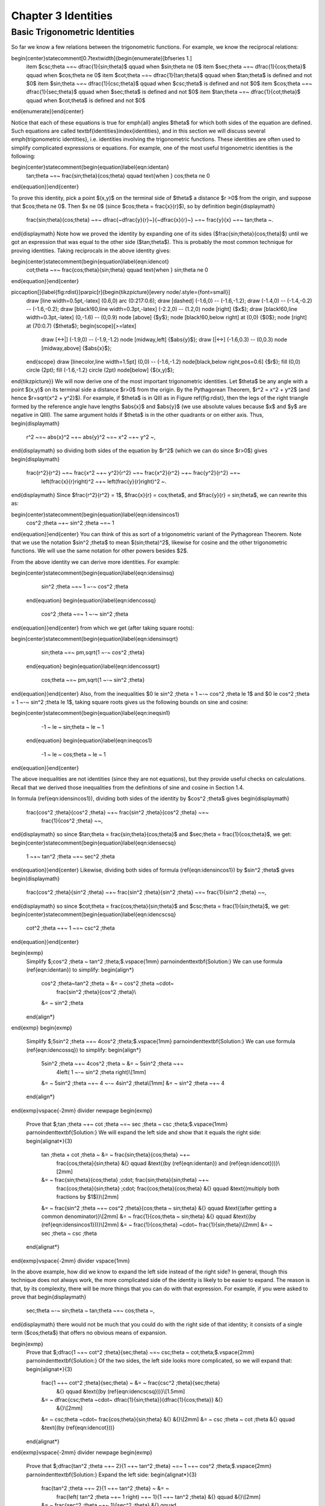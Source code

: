 .. _c3:

Chapter 3 Identities
===========================================

Basic Trigonometric Identities
-------------------------------

So far we know a few relations between the trigonometric functions. For example, we know the
reciprocal relations:

\begin{center}\statecomment[0.7\textwidth]{\begin{enumerate}[\bfseries 1.]
 \item $\csc\;\theta ~=~ \dfrac{1}{\sin\;\theta}$ \qquad when $\sin\;\theta \ne 0$
 \item $\sec\;\theta ~=~ \dfrac{1}{\cos\;\theta}$ \qquad when $\cos\;\theta \ne 0$
 \item $\cot\;\theta ~=~ \dfrac{1}{\tan\;\theta}$ \qquad when $\tan\;\theta$ is defined and not $0$
 \item $\sin\;\theta ~=~ \dfrac{1}{\csc\;\theta}$ \qquad when $\csc\;\theta$ is defined and not $0$
 \item $\cos\;\theta ~=~ \dfrac{1}{\sec\;\theta}$ \qquad when $\sec\;\theta$ is defined and not $0$
 \item $\tan\;\theta ~=~ \dfrac{1}{\cot\;\theta}$ \qquad when $\cot\;\theta$ is defined and not $0$
\end{enumerate}}\end{center}

Notice that each of these equations is true for \emph{all} angles $\theta$ for which both sides
of the equation are defined. Such equations are called \textbf{identities}\index{identities}, and
in this section we will discuss several \emph{trigonometric identities}, i.e. identities involving
the trigonometric functions. These identities are often used to simplify complicated expressions or
equations. For example, one of the most useful trigonometric identities is the following:

\begin{center}\statecomment{\begin{equation}\label{eqn:identan}
 \tan\;\theta ~=~ \frac{\sin\;\theta}{\cos\;\theta} \qquad \text{when } \cos\;\theta \ne 0
\end{equation}}\end{center}

To prove this identity, pick a point $(x,y)$ on the terminal side of $\theta$ a distance $r >0$ from
the origin, and suppose that $\cos\;\theta \ne 0$. Then $x \ne 0$ (since $\cos\;\theta =
\frac{x}{r}$), so by definition
\begin{displaymath}
 \frac{\sin\;\theta}{\cos\;\theta} ~=~ \dfrac{~\dfrac{y}{r}~}{~\dfrac{x}{r}~} ~=~ \frac{y}{x} ~=~
 \tan\;\theta ~.
\end{displaymath}
Note how we proved the identity by expanding one of its sides ($\frac{\sin\;\theta}{\cos\;\theta}$)
until we got an expression that was equal to the other side ($\tan\;\theta$). This is probably the
most common technique for proving identities. Taking reciprocals in the above identity gives:

\begin{center}\statecomment{\begin{equation}\label{eqn:idencot}
 \cot\;\theta ~=~ \frac{\cos\;\theta}{\sin\;\theta} \qquad \text{when } \sin\;\theta \ne 0
\end{equation}}\end{center}

\piccaption[]{\label{fig:rdist}}\parpic[r]{\begin{tikzpicture}[every node/.style={font=\small}]
 \draw [line width=0.5pt,-latex] (0.6,0) arc (0:217:0.6);
 \draw [dashed] (-1.6,0) -- (-1.6,-1.2);
 \draw (-1.4,0) -- (-1.4,-0.2) -- (-1.6,-0.2);
 \draw [black!60,line width=0.3pt,-latex] (-2.2,0) -- (1.2,0) node [right] {$x$};
 \draw [black!60,line width=0.3pt,-latex] (0,-1.6) -- (0,0.9) node [above] {$y$};
 \node [black!60,below right] at (0,0) {$0$};
 \node [right] at (70:0.7) {$\theta$};
 \begin{scope}[>=latex]
  \draw [<->|] (-1.9,0) -- (-1.9,-1.2) node [midway,left] {$\abs{y}$};
  \draw [|<->] (-1.6,0.3) -- (0,0.3) node [midway,above] {$\abs{x}$};
 \end{scope}
 \draw [linecolor,line width=1.5pt] (0,0) -- (-1.6,-1.2) node[black,below right,pos=0.6] {$r$};
 \fill (0,0) circle (2pt);
 \fill (-1.6,-1.2) circle (2pt) node[below] {$(x,y)$};
\end{tikzpicture}}
We will now derive one of the most important trigonometric identities. Let $\theta$ be any angle with
a point $(x,y)$ on its terminal side a distance $r>0$ from the origin. By the Pythagorean Theorem,
$r^2 = x^2 + y^2$ (and hence $r=\sqrt{x^2 + y^2}$).
For example, if $\theta$ is in QIII as in Figure \ref{fig:rdist}, then the legs
of the right triangle formed by the reference angle have lengths $\abs{x}$ and $\abs{y}$ (we
use absolute values because $x$ and $y$ are negative in QIII). The same argument holds if $\theta$
is in the other quadrants or on either axis. Thus,
\begin{displaymath}
 r^2 ~=~ \abs{x}^2 ~+~ \abs{y}^2 ~=~ x^2 ~+~ y^2 ~,
\end{displaymath}
so dividing both sides of the equation by $r^2$ (which we can do since $r>0$) gives
\begin{displaymath}
 \frac{r^2}{r^2} ~=~ \frac{x^2 ~+~ y^2}{r^2} ~=~ \frac{x^2}{r^2} ~+~ \frac{y^2}{r^2} ~=~
  \left(\frac{x}{r}\right)^2 ~+~ \left(\frac{y}{r}\right)^2 ~.
\end{displaymath}
Since $\frac{r^2}{r^2} = 1$, $\frac{x}{r} = \cos\;\theta$, and $\frac{y}{r} = \sin\;\theta$,
we can rewrite this as:

\begin{center}\statecomment{\begin{equation}\label{eqn:idensincos1}
 \cos^2 \;\theta ~+~ \sin^2 \;\theta ~=~ 1
\end{equation}}\end{center}
You can think of this as sort of a trigonometric variant of the Pythagorean Theorem.
Note that we use the notation $\sin^2 \;\theta$ to mean $(\sin\;\theta)^2$, likewise for cosine and
the other trigonometric functions. We will use the same notation for other powers besides $2$.

From the above identity we can derive more identities. For example:

\begin{center}\statecomment{\begin{equation}\label{eqn:idensinsq}
  \sin^2 \;\theta ~=~ 1 ~-~ \cos^2 \;\theta
 \end{equation}
 \begin{equation}\label{eqn:idencossq}
  \cos^2 \;\theta ~=~ 1 ~-~ \sin^2 \;\theta
\end{equation}}\end{center}
from which we get (after taking square roots):

\begin{center}\statecomment{\begin{equation}\label{eqn:idensinsqrt}
  \sin\;\theta ~=~ \pm\,\sqrt{1 ~-~ \cos^2 \;\theta}
 \end{equation}
 \begin{equation}\label{eqn:idencossqrt}
  \cos\;\theta ~=~ \pm\,\sqrt{1 ~-~ \sin^2 \;\theta}
\end{equation}}\end{center}
Also, from the inequalities $0 \le \sin^2 \;\theta = 1 ~-~ \cos^2 \;\theta \le 1$ and
$0 \le \cos^2 \;\theta = 1 ~-~ \sin^2 \;\theta \le 1$, taking square roots gives us the following
bounds on sine and cosine:

\begin{center}\statecomment{\begin{equation}\label{eqn:ineqsin1}
  -1 ~ \le ~ \sin\;\theta ~ \le ~ 1
 \end{equation}
 \begin{equation}\label{eqn:ineqcos1}
  -1 ~ \le ~ \cos\;\theta ~ \le ~ 1
\end{equation}}\end{center}

The above inequalities are not identities (since they are not equations), but they provide useful
checks on calculations. Recall that we derived those inequalities from the definitions of sine and
cosine in Section 1.4.

In formula (\ref{eqn:idensincos1}), dividing both sides of the identity by $\cos^2 \;\theta$ gives
\begin{displaymath}
 \frac{\cos^2 \;\theta}{\cos^2 \;\theta} ~+~ \frac{\sin^2 \;\theta}{\cos^2 \;\theta} ~=~
  \frac{1}{\cos^2 \;\theta} ~~,
\end{displaymath}
so since $\tan\;\theta = \frac{\sin\;\theta}{\cos\;\theta}$ and $\sec\;\theta =
\frac{1}{\cos\;\theta}$, we get:
\begin{center}\statecomment{\begin{equation}\label{eqn:idensecsq}
 1 ~+~ \tan^2 \;\theta ~=~ \sec^2 \;\theta
\end{equation}}\end{center}
Likewise, dividing both sides of formula (\ref{eqn:idensincos1}) by $\sin^2 \;\theta$ gives
\begin{displaymath}
 \frac{\cos^2 \;\theta}{\sin^2 \;\theta} ~+~ \frac{\sin^2 \;\theta}{\sin^2 \;\theta} ~=~
 \frac{1}{\sin^2 \;\theta} ~~,
\end{displaymath}
so since $\cot\;\theta = \frac{\cos\;\theta}{\sin\;\theta}$ and $\csc\;\theta =
\frac{1}{\sin\;\theta}$, we get:
\begin{center}\statecomment{\begin{equation}\label{eqn:idencscsq}
 \cot^2 \;\theta ~+~ 1 ~=~ \csc^2 \;\theta
\end{equation}}\end{center}

\begin{exmp}
 Simplify $\;\cos^2 \;\theta ~ \tan^2 \;\theta\;$.\vspace{1mm}
 \par\noindent\textbf{Solution:} We can use formula (\ref{eqn:identan}) to simplify:
 \begin{align*}
  \cos^2 \;\theta~\tan^2 \;\theta ~ &= ~ \cos^2 \;\theta ~\cdot~
   \frac{\sin^2 \;\theta}{\cos^2 \;\theta}\\
  &= ~ \sin^2 \;\theta
 \end{align*}
\end{exmp}
\begin{exmp}
 Simplify $\;5\sin^2 \;\theta ~+~ 4\cos^2 \;\theta\;$.\vspace{1mm}
 \par\noindent\textbf{Solution:} We can use formula (\ref{eqn:idencossq}) to simplify:
 \begin{align*}
  5\sin^2 \;\theta ~+~ 4\cos^2 \;\theta ~ &= ~ 5\sin^2 \;\theta ~+~
   4\left( 1 ~-~ \sin^2 \;\theta \right)\\[1mm]
  &= ~ 5\sin^2 \;\theta ~+~ 4 ~-~ 4\sin^2 \;\theta\\[1mm]
  &= ~ \sin^2 \;\theta ~+~ 4
 \end{align*}
\end{exmp}\vspace{-2mm}
\divider
\newpage
\begin{exmp}
 Prove that $\;\tan \;\theta ~+~ \cot \;\theta ~=~ \sec \;\theta ~ \csc \;\theta\;$.\vspace{1mm}
 \par\noindent\textbf{Solution:} We will expand the left side and show that it equals the right side:
 \begin{alignat*}{3}
  \tan \;\theta + \cot \;\theta ~ &= ~ \frac{\sin\;\theta}{\cos\;\theta} ~+~
   \frac{\cos\;\theta}{\sin\;\theta} &{} \qquad &\text{(by (\ref{eqn:identan}) and
   (\ref{eqn:idencot}))}\\[2mm]
  &= ~ \frac{\sin\;\theta}{\cos\;\theta} \;\cdot\; \frac{\sin\;\theta}{\sin\;\theta} ~+~
   \frac{\cos\;\theta}{\sin\;\theta} \;\cdot\; \frac{\cos\;\theta}{\cos\;\theta}
   &{} \qquad &\text{(multiply both fractions by $1$)}\\[2mm]
  &= ~ \frac{\sin^2 \;\theta ~+~ \cos^2 \;\theta}{\cos\;\theta ~ \sin\;\theta} &{} \qquad
  &\text{(after getting a common denominator)}\\[2mm]
  &= ~ \frac{1}{\cos\;\theta ~ \sin\;\theta} &{} \qquad &\text{(by (\ref{eqn:idensincos1}))}\\[2mm]
  &= ~ \frac{1}{\cos\;\theta} ~\cdot~ \frac{1}{\sin\;\theta}\\[2mm]
  &= ~ \sec \;\theta ~ \csc \;\theta
 \end{alignat*}
\end{exmp}\vspace{-2mm}
\divider
\vspace{1mm}

In the above example, how did we know to expand the left side instead of the right side? In general,
though this technique does not always work, the more complicated side of the identity is likely to
be easier to expand. The reason is that, by its complexity, there will be more things that you can
do with that expression. For example, if you were asked to prove that
\begin{displaymath}
 \sec\;\theta ~-~ \sin\;\theta ~ \tan\;\theta ~=~ \cos\;\theta ~,
\end{displaymath}
there would not be much that you could do with the right side of that identity; it consists of a
single term ($\cos\;\theta$) that offers no obvious means of expansion.

\begin{exmp}
 Prove that $\;\dfrac{1 ~+~ \cot^2 \;\theta}{\sec\;\theta} ~=~ \csc\;\theta ~
 \cot\;\theta\;$.\vspace{2mm}
 \par\noindent\textbf{Solution:} Of the two sides, the left side looks more complicated, so we will
 expand that:
 \begin{alignat*}{3}
  \frac{1 ~+~ \cot^2 \;\theta}{\sec\;\theta} ~ &= ~ \frac{\csc^2 \;\theta}{\sec\;\theta}
   &{} \qquad &\text{(by (\ref{eqn:idencscsq}))}\\[1.5mm]
  &= ~ \dfrac{\csc\;\theta ~\cdot~ \dfrac{1}{\sin\;\theta}}{\dfrac{1}{\cos\;\theta}} &{}
   &{}\\[2mm]
  &= ~ \csc\;\theta ~\cdot~ \frac{\cos\;\theta}{\sin\;\theta} &{} &{}\\[2mm]
  &= ~ \csc \;\theta ~ \cot \;\theta &{} \qquad &\text{(by (\ref{eqn:idencot}))}
 \end{alignat*}
\end{exmp}\vspace{-2mm}
\divider
\newpage
\begin{exmp}
 Prove that $\;\dfrac{\tan^2 \;\theta ~+~ 2}{1 ~+~ \tan^2 \;\theta} ~=~ 1 ~+~
 \cos^2 \;\theta\;$.\vspace{2mm}
 \par\noindent\textbf{Solution:} Expand the left side:
 \begin{alignat*}{3}
  \frac{\tan^2 \;\theta ~+~ 2}{1 ~+~ \tan^2 \;\theta} ~ &= ~
   \frac{\left( \tan^2 \;\theta ~+~ 1 \right) ~+~ 1}{1 ~+~ \tan^2 \;\theta} &{} \qquad &{}\\[2mm]
  &= ~ \frac{\sec^2 \;\theta ~+~ 1}{\sec^2 \;\theta} &{} \qquad
   &\text{(by (\ref{eqn:idensecsq}))}\\[2mm]
  &= ~ \frac{\sec^2 \;\theta}{\sec^2 \;\theta} ~+~ \frac{1}{\sec^2 \;\theta} &{} &{}\\[2mm]
  &= ~ 1 ~+~ \cos^2 \;\theta\
 \end{alignat*}
\end{exmp}\vspace{-2mm}
\divider
\vspace{1mm}

When trying to prove an identity where at least one side is a ratio of expressions,
\emph{cross-multiplying} can be an effective technique:
\begin{displaymath}
 \frac{a}{b} ~=~ \frac{c}{d} \quad\text{if and only if}\quad ad ~=~ bc
\end{displaymath}

\begin{exmp}
 Prove that $\;\dfrac{1 ~+~ \sin\;\theta}{\cos\;\theta} ~=~ \dfrac{\cos\;\theta}{1 ~-~
 \sin\;\theta}\;$.\vspace{2mm}
 \par\noindent\textbf{Solution:} Cross-multiply and reduce both sides until it is clear that they are
 equal:
 \begin{align*}
  ( 1 ~+~ \sin\;\theta ) ( 1 ~-~ \sin\;\theta ) ~ &= ~ \cos\;\theta ~\cdot~ \cos\;\theta\\
  1 ~-~ \sin^2 \;\theta ~ &= ~ \cos^2 \;\theta
 \end{align*}
 By (\ref{eqn:idencossq}) both sides of the last equation are indeed equal. Thus, the original
 identity holds.
\end{exmp}
\begin{exmp}\label{exmp:elimtheta}
 Suppose that $\;a\,\cos\;\theta = b\;$ and $\;c\,\sin\;\theta = d\;$ for some angle $\theta$ and
 some constants $a$, $b$, $c$, and $d$. Show that $\;a^2 c^2 = b^2 c^2 + a^2 d^2$.\vspace{1mm}
 \par\noindent\textbf{Solution:} Multiply both sides of the first equation by $c$ and the second
 equation by $a$:
 \begin{align*}
  ac\,\cos\;\theta ~ &= ~ bc\\
  ac\,\sin\;\theta ~ &= ~ ad
 \end{align*}
 Now square each of the above equations then add them together to get:
 \begin{align*}
  (ac\,\cos\;\theta)^2 ~+~ (ac\,\sin\;\theta)^2 ~ &= ~ (bc)^2 ~+~ (ad)^2\\
  (ac)^2 \left( \cos^2 \;\theta ~+~ \sin^2 \;\theta \right)~ &= ~ b^2 c^2 ~+~ a^2 d^2\\
  a^2 c^2 ~ &= ~ b^2 c^2 ~+~ a^2 d^2 \qquad\text{(by (\ref{eqn:idensincos1}))}
 \end{align*}
 Notice how $\theta$ does not appear in our final result. The trick was to get a common coefficient
 ($ac$) for $\;\cos\;\theta\;$ and $\;\sin\;\theta\;$ so that we could use
 $\;\cos^2 \;\theta + \sin^2 \;\theta = 1$. This is a common technique for eliminating trigonometric
 functions from systems of equations.
\end{exmp}\vspace{-2mm}
\divider
\newpage
\startexercises\label{sec3dot1}
\vspace{5mm}
{\small
\begin{enumerate}[\bfseries 1.]
 \item We showed that $\;\sin\;\theta ~=~ \pm\,\sqrt{1 ~-~ \cos^2 \;\theta}\;$ for all
  $\theta$. Give an example of an angle $\theta$ such that
  $\sin\;\theta ~=~ -\sqrt{1 ~-~ \cos^2 \;\theta}\;$.
 \item We showed that $\;\cos\;\theta ~=~ \pm\,\sqrt{1 ~-~ \sin^2 \;\theta}\;$ for all
  $\theta$. Give an example of an angle $\theta$ such that
  $\cos\;\theta ~=~ -\sqrt{1 ~-~ \sin^2 \;\theta}\;$.
 \item Suppose that you are given a system of two equations of the following
  form:\footnote{These types of
  equations arise in physics, e.g. in the study of photon-electron collisions. See pp. 95-97 in
  \textsc{W. Rindler}, \emph{Special Relativity}, Edinburgh: Oliver and Boyd, LTD., 1960.}
 \begin{align*}
  A\,\cos\;\phi ~ &= ~ B\, \nu_1 ~-~ B\nu_2 \;\cos\;\theta\\
  A\,\sin\;\phi ~ &= ~ B\, \nu_2 \;\sin\;\theta ~.
 \end{align*}
 Show that $\;A ^2 ~=~ B^2 \left( \nu_1^2 ~+~ \nu_2^2 ~-~ 2\nu_1 \nu_2 \;\cos\theta\ \right)$.
\suspend{enumerate}
\par\noindent For Exercises 4-16, prove the given identity.
\resume{enumerate}[{[\bfseries 1.]}]
\begin{multicols}{2}
 \item $\cos\;\theta ~ \tan\;\theta ~=~ \sin\;\theta$
 \item $\sin\;\theta ~ \cot\;\theta ~=~ \cos\;\theta$
\end{multicols}
\begin{multicols}{2}
 \item $\dfrac{\tan\;\theta}{\cot\;\theta} ~=~ \tan^2 \;\theta$
 \item $\dfrac{\csc\;\theta}{\sin\;\theta} ~=~ \csc^2 \;\theta$
\end{multicols}
\begin{multicols}{2}
 \item $\dfrac{\cos^2 \;\theta}{1 ~+~ \sin\;\theta} ~=~ 1 ~-~ \sin\;\theta$
 \item $\dfrac{1 ~-~ 2\;\cos^2 \;\theta}{\sin\;\theta ~ \cos\;\theta} ~=~
  \tan\;\theta ~-~ \cot\;\theta$
\end{multicols}
\begin{multicols}{2}
 \item $\sin^4 \;\theta ~-~ \cos^4 \;\theta ~=~ \sin^2 \;\theta ~-~ \cos^2 \;\theta$
 \item $\cos^4 \;\theta ~-~ \sin^4 \;\theta ~=~ 1 ~-~ 2\;\sin^2 \;\theta$
\end{multicols}
\begin{multicols}{2}
 \item $\dfrac{1 ~-~ \tan\;\theta}{1 ~+~ \tan\;\theta} ~=~ 
  \dfrac{\cot\;\theta ~-~ 1}{\cot\;\theta ~+~ 1}$
 \item $\dfrac{\tan\;\theta ~+~ \tan\;\phi}{\cot\;\theta ~+~ \cot\;\phi} ~=~
  \tan\;\theta ~ \tan\;\phi$
\end{multicols}
\begin{multicols}{2}
 \item\label{exer:sintan} $\dfrac{\sin^2 \;\theta}{1 ~-~ \sin^2 \;\theta} ~=~ \tan^2 \;\theta$
 \item $\dfrac{1 ~-~ \tan^2 \;\theta}{1 ~-~ \cot^2 \;\theta} ~=~  1 ~-~ \sec^2 \;\theta$
\end{multicols}
 \item\label{exer:sintansq} $\sin\;\theta ~=~ \pm\,\dfrac{\tan\;\theta}{\sqrt{1 ~+~
  \tan^2 \;\theta}}\qquad$ (\emph{Hint: Solve for $\;\sin^2 \theta\;$ in Exercise
  \ref{exer:sintan}.})
\piccaption[]{\label{fig:exer2.1.21}}\parpic[r]{\begin{tikzpicture}[every node/.style={font=\small}]
  \draw [line width=0.5pt,-latex] (1,0) arc (0:30:1);
  \draw [black!60,line width=0.3pt,-latex] (-0.5,0) -- (2.7,0) node [right] {$x$};
  \draw [black!60,line width=0.3pt,-latex] (0,-0.5) -- (0,1) node [above] {$y$};
  \node [black!60,below left] at (0,0) {$0$};
  \node [right] at (20:0.5) {$\theta$};
  \draw [dashed] (1.732,0) -- (30:2);
  \draw (1.532,0) -- (1.532,0.2) -- (1.732,0.2);
  \draw [linecolor,line width=1.5pt] (0,0) -- (30:2);
  \fill (0,0) circle (2pt);
  \fill (30:2) circle (2pt) node[above right] {$(1,y)$};
  \draw [decorate,decoration={brace,raise=5pt,mirror},segment amplitude=2mm] (0,0) -- (1.732,0);
  \node[below] at (0.866,-0.4) {$1$};
  \draw [decorate,decoration={brace,raise=5pt,mirror},segment amplitude=2mm] (1.732,0) -- (30:2);
  \node[right] at (2.1,0.5) {$y$};
 \end{tikzpicture}}
 \item\label{exer:sintansqg}
  Sometimes identities can be proved by geometrical methods. For example, to prove the identity
  in Exercise \ref{exer:sintansq}, draw an acute angle $\theta$ in QI and pick the point $(1,y)$ on
  its terminal side, as in Figure \ref{fig:exer2.1.21}. What must $y$ equal? Use that to prove the
  identity for acute $\theta$. Explain the adjustment(s) you would need to make in Figure
  \ref{fig:exer2.1.21} to prove the identity for $\theta$ in the other quadrants. Does the identity
  hold if $\theta$ is on either axis?
\suspend{enumerate}
\resume{enumerate}[{[\bfseries 1.]}]
 \item Similar to Exercise \ref{exer:sintansq} , find an expression for $\cos\;\theta$ solely in
  terms of $\tan\;\theta$.
 \item Find an expression for $\tan\;\theta$ solely in terms of $\sin\;\theta$, and one solely in
  terms of $\cos\;\theta$.
 \item\label{exer:marion} Suppose that a point with coordinates
  $(x,y)=(a\;(\cos\;\psi\;-\;\epsilon),a\sqrt{1 - \epsilon^2}~\sin\;\psi)$
  is a distance $r>0$ from the origin, where $a>0$ and $0 < \epsilon < 1$. Use $\;r^2 = x^2 + y^2$
  to show that $\;r = a\;(1 \;-\; \epsilon\;\cos\;\psi)\;$.\\(Note: These coordinates arise in the
  study of elliptical orbits of planets.)
 \item Show that each trigonometric function can be put in terms of the sine function.
\end{enumerate}}

\newpage
%Begin Section 3.2
\section{Sum and Difference Formulas}
We will now derive identities for the trigonometric functions of the sum and difference of two
angles. For the sum of any two angles $A$ and $B$, we have the
\emph{addition formulas}:\index{addition formulas}\index{identities!sum of two angles}

\begin{center}\statecomment{\begin{equation}
 \sin\;(A+B) ~=~ \sin\;A ~ \cos\;B ~+~ \cos\;A ~ \sin\;B\label{eqn:sumsin}
\end{equation}
\begin{equation}
 \cos\;(A+B) ~=~ \cos\;A ~ \cos\;B ~-~ \sin\;A ~ \sin\;B\label{eqn:sumcos}
\end{equation}}\end{center}

To prove these, first assume that $A$ and $B$ are acute angles. Then $A+B$ is either acute or
obtuse, as in Figure \ref{fig:anglesum}. Note in both cases that $\angle\,QPR = A$, since
\begin{align*}
 \angle\,QPR ~&=~ \angle\,QPO - \angle\,OPM ~=~ (90\Degrees - B) -
  (90\Degrees - (A+B)) ~=~ A ~~\text{in Figure \ref{fig:anglesum}(a), and}\\
 \angle\,QPR ~&=~ \angle\,QPO + \angle\,OPM ~=~ (90\Degrees - B) +
  (90\Degrees - (180\Degrees - (A+B))) ~=~ A ~~\text{in Figure \ref{fig:anglesum}(b).}
\end{align*}

\begin{figure}[h]
 \centering
 \subfloat[][ $A+B$ acute]{
  \begin{tikzpicture}[scale=0.7,every node/.style={font=\small}]
   \draw [dashed] (2.536,0) -- (2.536,9.464);
   \draw [dashed] (2.536,6) -- (6,6);
   \draw (1.2,0) arc (0:45:1.2);
   \draw (45:1.8) arc (45:75:1.8);
   \draw ([shift={(2.536,9.464)}] -90:1.2) arc (-90:-45:1.2);
   \draw [-latex] (3,0) arc (0:75:3);
   \draw [linecolor] (5.6,0) -- (5.6,0.4) -- (6,0.4);
   \draw [linecolor,rotate around={45:(6,6)}] (5.6,6) -- (5.6,6.4) -- (6,6.4);
   \draw (2.136,0) -- (2.136,0.4) -- (2.536,0.4);
   \draw (2.936,6) -- (2.936,6.4) -- (2.536,6.4);
   \draw [linecolor,line width=1.5pt] (0,0) -- (6,0) -- (6,6) -- (2.536,9.464) -- cycle;
   \draw [linecolor,line width=1.5pt] (0,0) -- (6,6) node [black,sloped,above,pos=0.17] {$B$};
   \node [left] at (0,0) {$O$};
   \node [right] at (6,6) {$Q$};
   \node [right] at (6,0) {$N$};
   \node [above] at (2.536,9.464) {$P$};
   \node [below] at (2.536,0) {$M$};
   \node [below right] at (2.536,6) {$R$};
   \node at (0.8,0.3) {$A$};
   \node [right] at (2.536,8.7) {$A$};
   \node [above right] at (75:3) {$A+B$};
  \end{tikzpicture}}
 \qquad\qquad\qquad
 \subfloat[][ $A+B$ obtuse]{
  \begin{tikzpicture}[scale=0.7,every node/.style={font=\small}]
   \draw [dashed] (0,0) -- (-3.564,0) -- (-3.564,9.464);
   \draw [dashed] (-3.564,3) -- (3,3);
   \draw (1.2,0) arc (0:45:1.2);
   \draw (45:1.4) arc (45:109:1.4);
   \draw [-latex] (2.3,0) arc (0:109:2.3);
   \draw [-latex] ([shift={(-3.564,9.464)}] -90:1.8) arc (-90:-44:1.8);
   \draw [linecolor] (2.6,0) -- (2.6,0.4) -- (3,0.4);
   \draw [linecolor,rotate around={45:(3,3)}] (2.6,3) -- (2.6,3.4) -- (3,3.4);
   \draw (-3.164,0) -- (-3.164,0.4) -- (-3.564,0.4);
   \draw (-3.164,3) -- (-3.164,3.4) -- (-3.564,3.4);
   \draw [linecolor,line width=1.5pt] (0,0) -- (3,0) -- (3,3) -- (-3.464,9.464) -- cycle;
   \draw [linecolor,line width=1.5pt] (0,0) -- (3,3) node [black,sloped,above,pos=0.17] {$B$};
   \node [below] at (0,0) {$O$};
   \node [right] at (3,3) {$Q$};
   \node [right] at (3,0) {$N$};
   \node [above] at (-3.564,9.464) {$P$};
   \node [below] at (-3.564,0) {$M$};
   \node [left] at (-3.564,3) {$R$};
   \node at (0.8,0.3) {$A$};
   \node [right] at (-3.564,7.5) {$A$};
   \node [above right] at (80:2.2) {$A+B$};
  \end{tikzpicture}}\vspace{-2mm}
 \caption[]{\quad $\sin\;(A+B)$ and $\cos\;(A+B)$ for acute $A$ and $B$}
 \label{fig:anglesum}
\end{figure}

\noindent Thus,
\begin{align}
 \sin\;(A+B) ~&=~ \frac{MP}{OP} ~=~ \frac{MR+RP}{OP} ~=~ \frac{NQ+RP}{OP} ~=~
  \frac{NQ}{OP} ~+~ \frac{RP}{OP}\notag\\
 &=~ \frac{NQ}{OQ}\,\cdot\,\frac{OQ}{OP} ~+~ \frac{RP}{PQ}\,\cdot\,\frac{PQ}{OP}\notag\\
 &=~ \sin\;A ~ \cos\;B ~+~ \cos\;A ~ \sin\;B ~,\label{eqn:sinsumproof}
\end{align}
and
\begin{align}
 \cos\;(A+B) ~&=~ \frac{OM}{OP} ~=~ \frac{ON-MN}{OP} ~=~ \frac{ON-RQ}{OP} ~=~
  \frac{ON}{OP} ~-~ \frac{RQ}{OP}\notag\\
 &=~ \frac{ON}{OQ}\,\cdot\,\frac{OQ}{OP} ~-~ \frac{RQ}{PQ}\,\cdot\,\frac{PQ}{OP}\notag\\
 &=~ \cos\;A ~ \cos\;B ~-~ \sin\;A ~ \sin\;B ~.\label{eqn:cossumproof}
\end{align}
So we have proved the identities for acute angles $A$ and $B$. It is simple
to verify that they hold in the special case of $A=B=0\Degrees$. For general
angles, we will need to use the relations we derived in Section 1.5 which involve adding or
subtracting $90\Degrees$:
\begin{alignat*}{4}
 \sin\;(\theta + 90\Degrees) ~ &= ~ \phantom{-}\cos\;\theta &\qquad\quad
 \sin\;(\theta - 90\Degrees) ~ &= ~ -\cos\;\theta\\
 \cos\;(\theta + 90\Degrees) ~ &= ~ -\sin\;\theta &\qquad\quad
 \cos\;(\theta - 90\Degrees) ~ &= ~ \phantom{-}\sin\;\theta
\end{alignat*}

These will be useful because \emph{any angle can be written as the sum of an acute angle (or
$0\Degrees$)
and integer multiples of $\pm90\Degrees$}. For example, $155\Degrees = 65\Degrees + 90\Degrees$,
$222\Degrees = 42\Degrees + 2(90\Degrees)$, $-77\Degrees = 13\Degrees - 90\Degrees$, etc. So if
we can prove that the identities hold when adding or subtracting $90\Degrees$ to or from either $A$
or $B$, respectively, where $A$ and $B$ are acute or $0\Degrees$, then the identities will also hold
when repeatedly adding or subtracting $90\Degrees$, and hence will hold for all
angles. Replacing $A$ by $A+90\Degrees$ and using the relations for adding $90\Degrees$ gives
\begin{align*}
 \sin\;((A+90\Degrees) + B) ~&=~ \sin\;((A+B) + 90\Degrees) ~=~ \cos\;(A+B)~,\\
 &=~ \cos\;A ~ \cos\;B ~-~ \sin\;A ~ \sin\;B ~~\text{(by equation (\ref{eqn:cossumproof}))}\\
 &=~ \sin\;(A + 90\Degrees)~\cos\;B ~+~ \cos\;(A + 90\Degrees)~\sin\;B ~,
\intertext{so the identity holds for $A+90\Degrees$ and $B$ (and, similarly, for $A$ and
$B+90\Degrees$). Likewise,}
 \sin\;((A-90\Degrees) + B) ~&=~ \sin\;((A+B) - 90\Degrees) ~=~ -\cos\;(A+B)~,\\
 &=~ -(\cos\;A ~ \cos\;B ~-~ \sin\;A ~ \sin\;B) \\
 &=~ (-\cos\;A) ~ \cos\;B ~+~ \sin\;A ~ \sin\;B\\
 &=~ \sin\;(A - 90\Degrees)~\cos\;B ~+~ \cos\;(A - 90\Degrees)~\sin\;B ~,
\end{align*}
so the identity holds for $A-90\Degrees$ and $B$ (and, similarly, for $A$ and $B+90\Degrees$).
Thus, the addition formula (\ref{eqn:sumsin}) for sine holds for \emph{all} $A$ and $B$. A similar
argument shows that the addition formula (\ref{eqn:sumcos}) for cosine is true for all $A$ and $B$.
$\qed$

Replacing $B$ by $-B$ in the addition formulas and using the relations
$\sin\;(-\theta) = -\sin\;\theta$ and $\cos\;(-\theta) = \cos\;\theta$ from Section 1.5 gives us the
\emph{subtraction formulas}:\index{subtraction formulas}\index{identities!difference of two angles}

\begin{center}\statecomment{\begin{equation}
 \sin\;(A-B) ~=~ \sin\;A ~ \cos\;B ~-~ \cos\;A ~ \sin\;B\label{eqn:diffsin}
\end{equation}
\begin{equation}
 \cos\;(A-B) ~=~ \cos\;A ~ \cos\;B ~+~ \sin\;A ~ \sin\;B\label{eqn:diffcos}
\end{equation}}\end{center}

Using the identity $\tan\;\theta = \frac{\sin\;\theta}{\cos\;\theta}$, and the addition formulas
for sine and cosine, we can derive the addition formula for tangent:
\begin{align*}
 \tan\;(A+B) ~&=~ \frac{\sin\;(A+B)}{\cos\;(A+B)}\\[5pt]
 &=~ \frac{\sin\;A ~ \cos\;B ~+~ \cos\;A ~ \sin\;B}{\cos\;A ~ \cos\;B ~-~ \sin\;A ~ \sin\;B}\\[5pt]
 &=~ \frac{\dfrac{\sin\;A ~ \cos\;B}{\cos\;A ~ \cos\;B} ~+~
  \dfrac{\cos\;A ~ \sin\;B}{\cos\;A ~ \cos\;B}}{\dfrac{\cos\;A ~ \cos\;B}{\cos\;A ~ \cos\;B}
  ~-~ \dfrac{\sin\;A ~ \sin\;B}{\cos\;A ~ \cos\;B}}\quad\text{(divide top and bottom by
  $\cos\;A ~ \cos\;B$)}\\[5pt]
 &=~ \frac{\dfrac{\sin\;A}{\cos\;A} \;\cdot\; \cancel{\dfrac{\cos\;B}{\cos\;B}} ~+~
  \cancel{\dfrac{\cos\;A}{\cos\;A}} \;\cdot\; \dfrac{\sin\;B}{\cos\;B}}{1 ~-~
  \dfrac{\sin\;A}{\cos\;A} \;\cdot\; \dfrac{\sin\;B}{\cos\;B}}
  ~=~ \frac{\tan\;A ~+~ \tan\;B}{1 ~-~ \tan\;A ~ \tan\;B}
\end{align*}
This, combined with replacing $B$ by $-B$ and using the relation $\tan\;(-\theta) = -\tan\;\theta$,
gives us the addition and subtraction formulas for tangent:

\begin{center}\statecomment{\begin{equation}
 \tan\;(A+B) ~=~ \frac{\tan\;A ~+~ \tan\;B}{1 ~-~ \tan\;A ~ \tan\;B}\label{eqn:sumtan}
\end{equation}\vspace{1mm}
\begin{equation}
 \tan\;(A-B) ~=~ \frac{\tan\;A ~-~ \tan\;B}{1 ~+~ \tan\;A ~ \tan\;B}\label{eqn:difftan}
\end{equation}}\end{center}

\begin{exmp}\label{exmp:sumsincostan}
 Given angles $A$ and $B$ such that $\sin\;A = \frac{4}{5}$, $\cos\;A = \frac{3}{5}$,
 $\sin\;B = \frac{12}{13}$, and $\cos\;B = \frac{5}{13}$, find the exact values of $\sin\;(A+B)$,
 $\cos\;(A+B)$, and $\tan\;(A+B)$.\vspace{1mm}
 \par\noindent\textbf{Solution:} Using the addition formula for sine, we get:
 \begin{align*}
  \sin\;(A+B) ~&=~ \sin\;A ~ \cos\;B ~+~ \cos\;A ~ \sin\;B\\
  &=~ \frac{4}{5} \;\cdot\; \frac{5}{13} ~+~ \frac{3}{5} \;\cdot\; \frac{12}{13}
   \quad\Rightarrow\quad \boxed{\sin\;(A+B) ~=~ \frac{56}{65}}\\
  \intertext{Using the addition formula for cosine, we get:}
  \cos\;(A+B) ~&=~ \cos\;A ~ \cos\;B ~-~ \sin\;A ~ \sin\;B\\
  &=~ \frac{3}{5} \;\cdot\; \frac{5}{13} ~-~ \frac{4}{5} \;\cdot\; \frac{12}{13}
   \quad\Rightarrow\quad \boxed{\cos\;(A+B) ~=~ -\frac{33}{65}}\\
  \intertext{Instead of using the addition formula for tangent, we can use the results above:}
  \tan\;(A+B) ~&=~ \frac{\sin\;(A+B)}{\cos\;(A+B)}
  ~=~ \frac{\frac{56}{65}}{-\frac{33}{65}}
  \quad\Rightarrow\quad \boxed{\tan\;(A+B) ~=~ -\frac{56}{33}}
 \end{align*}
\end{exmp}\vspace{-1mm}
\divider\vspace{-2mm}
\newpage
\begin{exmp}\label{exmp:sumsinabc}
 Prove the following identity:
 \begin{displaymath}
  \sin\;(A+B+C) ~=~ \sin\;A~\cos\;B~\cos\;C \;+\; \cos\;A~\sin\;B~\cos\;C \;+\; 
                    \cos\;A~\cos\;B~\sin\;C \;-\; \sin\;A~\sin\;B~\sin\;C
 \end{displaymath}
 \textbf{Solution:} Treat $A+B+C$ as $(A+B)+C$ and use the addition formulas three times:
 \begin{align*}
  \sin\;(A+B+C) ~&=~ \sin\;((A+B)+C)\\
  &=~ \sin\;(A+B)~\cos\;C \;+\; \cos\;(A+B)~\sin\;C\\
  &=~ (\sin\;A ~ \cos\;B \;+\; \cos\;A ~ \sin\;B)~\cos\;C \;+\;
      (\cos\;A ~ \cos\;B \;-\; \sin\;A ~ \sin\;B)~\sin\;C\\
  &=~ \sin\;A~\cos\;B~\cos\;C \;+\; \cos\;A~\sin\;B~\cos\;C \;+\; 
      \cos\;A~\cos\;B~\sin\;C \;-\; \sin\;A~\sin\;B~\sin\;C
 \end{align*}
\end{exmp}\vspace{-5mm}
\begin{exmp}\label{exmp:sumtantriangle}
 For any triangle $\triangle\,ABC$, show that $\tan\;A + \tan\;B + \tan\;C =
 \tan\;A~\tan\;B~\tan\;C$.\vspace{1mm}
 \par\noindent\textbf{Solution:} Note that this is \emph{not} an identity which holds for \emph{all}
 angles; since $A$, $B$, and $C$ are the angles of a triangle, it holds when $A$, $B$, $C$
 $> 0\Degrees$ and $A + B + C = 180\Degrees$. So using $C = 180\Degrees - (A+B)$ and the relation
 $\;\tan\;(180\Degrees - \theta) = -\tan\;\theta\;$ from Section 1.5, we get:
 \begin{align*}
  \tan\;A \;+\; \tan\;B \;+\; \tan\;C ~&=~ \tan\;A \;+\; \tan\;B \;+\; \tan\;(180\Degrees - (A+B))\\
  &=~ \tan\;A \;+\; \tan\;B \;-\; \tan\;(A+B)\\
  &=~ \tan\;A \;+\; \tan\;B \;-\; \frac{\tan\;A + \tan\;B}{1 - \tan\;A ~ \tan\;B}\\
  &=~ (\tan\;A \;+\; \tan\;B)~\left( 1 \;-\; \dfrac{1}{1 - \tan\;A ~ \tan\;B} \right)\\
  &=~ (\tan\;A \;+\; \tan\;B)~\left( \dfrac{1 - \tan\;A ~ \tan\;B}{1 - \tan\;A ~ \tan\;B} \;-\;
   \dfrac{1}{1 - \tan\;A ~ \tan\;B} \right)\\
  &=~ (\tan\;A \;+\; \tan\;B)\;\cdot\;\left( \frac{-\tan\;A ~ \tan\;B}{{1 - \tan\;A ~ \tan\;B}}
   \right)\\
  &=~ \tan\;A ~ \tan\;B \;\cdot\; \left( -\frac{\tan\;A \;+\; \tan\;B}{{1 - \tan\;A ~ \tan\;B}}
   \right)\\
  &=~ \tan\;A ~ \tan\;B \;\cdot\; (-\tan\;(A+B))\\
  &=~ \tan\;A ~ \tan\;B \;\cdot\; (\tan\;(180\Degrees - (A+B)))\\
  &=~ \tan\;A ~ \tan\;B ~ \tan\;C
 \end{align*}
\end{exmp}\vspace{-5mm}
\begin{exmp}\label{exmp:ptolemytrig}
 Let $A$, $B$, $C$, and $D$ be positive angles such that $A+B+C+D=180\Degrees$. Show
 that\footnote{This is the ``trigonometric form'' of \emph{Ptolemy's Theorem}\index{Ptolemy's
 Theorem}, which says that a quadrilateral can be inscribed in a circle if and only if
 the sum of the products of its opposite sides equals the product of its diagonals.}
 \begin{displaymath}
  \sin\;A~\sin\;B ~+~ \sin\;C~\sin\;D ~=~ \sin\;(A+C)~\sin\;(B+C) ~.
 \end{displaymath}
 \par\noindent\textbf{Solution:} It may be tempting to expand the right side, since it
 appears more complicated. However, notice that the right side has no $D$ term. So instead, we
 will expand the left side, since we can eliminate the $D$ term on that side by using
 $D=180\Degrees - (A+B+C)$ and the relation
 \[\sin\;(180\Degrees -(A+B+C)) ~=~ \sin\;(A+B+C).\]
\newpage
 \noindent So since $\;\sin\;D = \sin\;(A+B+C)$, we get
 \begin{align*}\begin{split}
  \sin\;A~\sin\;B ~+~ \sin\;C~\sin\;D ~&=~ \sin\;A~\sin\;B ~+~ \sin\;C~\sin\;(A+B+C) ~,~\text{so by
   Example \ref{exmp:sumsinabc} we get}\\
  &=~ \sin\;A~\sin\;B ~+~ \sin\;C~(\sin\;A~\cos\;B~\cos\;C \;+\; \cos\;A~\sin\;B~\cos\;C\\
  &\mathrel{\phantom{=}} {}  +\;   \cos\;A~\cos\;B~\sin\;C \;-\; \sin\;A~\sin\;B~\sin\;C)\\
  &=~ \sin\;A~\sin\;B ~+~ \sin\;C~\sin\;A~\cos\;B~\cos\;C ~+~ \sin\;C~\cos\;A~\sin\;B~\cos\;C\\
  &\mathrel{\phantom{=}} {} +~ \sin\;C~\cos\;A~\cos\;B~\sin\;C ~-~
   \sin\;C~\sin\;A~\sin\;B~\sin\;C ~.\\
  \intertext{It may not be immediately obvious where to go from here, but it is not completely
   guesswork. We need to end up with $\sin\;(A+C)~\sin\;(B+C)$, and we know that $\sin\;(B+C) =
   \sin\;B~\cos\;C + \cos\;B~\sin\;C$. There are two terms involving $\;\cos\;B~\sin\;C$, so group
   them together to get}
  \sin\;A~\sin\;B ~+~ \sin\;C~\sin\;D ~
  &=~ \sin\;A~\sin\;B ~-~ \sin\;C~\sin\;A~\sin\;B~\sin\;C ~+~ \sin\;C~\cos\;A~\sin\;B~\cos\;C\\
  &\mathrel{\phantom{=}} {} +~ \cos\;B~\sin\;C~(\sin\;A~\cos\;C ~+~ \cos\;A~\sin\;C)\\
  &=~ \sin\;A~\sin\;B~(1 - \sin^2 \;C) ~+~ \sin\;C~\cos\;A~\sin\;B~\cos\;C\\
  &\mathrel{\phantom{=}} {} +~ \cos\;B~\sin\;C~\sin\;(A+C)\\
  &=~ \sin\;A~\sin\;B~\cos^2 \;C ~+~ \sin\;C~\cos\;A~\sin\;B~\cos\;C\\
  &\mathrel{\phantom{=}} {} +~ \cos\;B~\sin\;C~\sin\;(A+C)~.\\
  \intertext{We now have two terms involving $\;\sin\;B~\cos\;C$, which we can factor out:}
  \sin\;A~\sin\;B ~+~ \sin\;C~\sin\;D ~
  &=~ \sin\;B~\cos\;C~(\sin\;A~\cos\;C + \cos\;A~\sin\;C~)\\
  &\mathrel{\phantom{=}} {} +~ \cos\;B~\sin\;C~\sin\;(A+C)\end{split}\\
  &=~ \sin\;B~\cos\;C~\sin\;(A+C) ~+~ \cos\;B~\sin\;C~\sin\;(A+C)\\
  &=~ \sin\;(A+C)~(\sin\;B~\cos\;C + \cos\;B~\sin\;C)\\
  &=~ \sin\;(A+C)~\sin\;(B+C)
 \end{align*}
\end{exmp}\vspace{-1mm}
\begin{exmp}\label{exmp:fresnel}
 In the study of the propagation of electromagnetic waves,
 \emph{Snell's law}\index{Snell's law} gives the relation
 \begin{equation}
  n_1 ~\sin\;\theta_1 ~=~ n_2 ~\sin\;\theta_2\label{eqn:snell} ~,
 \end{equation}
 where $\theta_1$ is the \emph{angle of incidence}\index{angle!of incidence} at which a wave
 strikes the planar boundary between two mediums, $\theta_2$ is the \emph{angle of
 transmission}\index{angle!of transmission} of the wave through the new medium, and $n_1$ and $n_2$
 are the \emph{indexes of refraction}\index{index of refraction} of the two mediums. The quantity
 \begin{equation}\label{eqn:fresnelsr}
  r_{1\;2\;s} ~=~ \frac{n_1 ~\cos\;\theta_1 ~-~ n_2 ~\cos\;\theta_2}{n_1 ~\cos\;\theta_1 ~+~
  n_2 ~\cos\;\theta_2}
 \end{equation}
 is called the \emph{Fresnel coefficient}\index{Fresnel coefficients} for normal
 incidence reflection of the wave for \emph{s-polarization}. Show that this can be written as:
 \begin{displaymath}
  r_{1\;2\;s} ~=~ \frac{\sin\;(\theta_2 - \theta_1)}{\sin\;(\theta_2 + \theta_1)}
 \end{displaymath}
 \par\noindent\textbf{Solution:} Multiply the top and bottom of $r_{1\;2\;s}$ by $\;\sin\;\theta_1 ~
 \sin\;\theta_2\;$ to get:
 \begin{align*}
  r_{1\;2\;s} ~&=~ \frac{n_1 ~\cos\;\theta_1 ~-~ n_2 ~\cos\;\theta_2}{n_1 ~\cos\;\theta_1 ~+~
   n_2 ~\cos\;\theta_2} \;\cdot\; \frac{\sin\;\theta_1 ~ \sin\;\theta_2}{\sin\;\theta_1 ~
   \sin\;\theta_2}\\[7pt]
  &=~ \frac{(n_1 ~\sin\;\theta_1)~\sin\;\theta_2 ~\cos\;\theta_1 ~-~
            (n_2 ~\sin\;\theta_2)~\cos\;\theta_2 ~\sin\;\theta_1}{
            (n_1 ~\sin\;\theta_1)~\sin\;\theta_2 ~\cos\;\theta_1 ~+~
            (n_2 ~\sin\;\theta_2)~\cos\;\theta_2 ~\sin\;\theta_1}\\[7pt]
  &=~ \frac{(n_1 ~\sin\;\theta_1)~\sin\;\theta_2 ~\cos\;\theta_1 ~-~
            (n_1 ~\sin\;\theta_1)~\cos\;\theta_2 ~\sin\;\theta_1}{
            (n_1 ~\sin\;\theta_1)~\sin\;\theta_2 ~\cos\;\theta_1 ~+~
            (n_1 ~\sin\;\theta_1)~\cos\;\theta_2 ~\sin\;\theta_1}
			\qquad\text{(by Snell's law)}\\[7pt]
  &=~ \frac{\sin\;\theta_2 ~\cos\;\theta_1 ~-~
           \cos\;\theta_2 ~\sin\;\theta_1}{
           \sin\;\theta_2 ~\cos\;\theta_1 ~+~
           \cos\;\theta_2 ~\sin\;\theta_1}\\[7pt]
  &=~ \frac{\sin\;(\theta_2 - \theta_1)}{\sin\;(\theta_2 + \theta_1)}
 \end{align*}
\end{exmp}\vspace{-2mm}
\divider
\vspace{1mm}

The last two examples demonstrate an important aspect of how identities are used in practice:
recognizing terms which are part of known identities, so that they can be factored out.
This is a common technique.

\divider
\vspace{2mm}

\startexercises\label{sec3dot2}
\vspace{5mm}
{\small
\begin{enumerate}[\bfseries 1.]
 \item\label{exer:sumzero} Verify the addition formulas (\ref{eqn:sumsin}) and (\ref{eqn:sumcos})
 for $A=B=0\Degrees$.
\suspend{enumerate}
For Exercises 2 and 3, find the exact values of $\sin\;(A+B)$, $\cos\;(A+B)$, and $\tan\;(A+B)$.
\resume{enumerate}[{[\bfseries 1.]}]
\begin{multicols}{2}
 \item $\sin\;A = \frac{8}{17}$, $\cos\;A = \frac{15}{17}$, $\sin\;B = \frac{24}{25}$,
  $\cos\;B = \frac{7}{25}$
 \item $\sin\;A = \frac{40}{41}$, $\cos\;A = \frac{9}{41}$, $\sin\;B = \frac{20}{29}$,
  $\cos\;B = \frac{21}{29}$
\end{multicols}
 \item Use $75\Degrees = 45\Degrees + 30\Degrees$ to find the exact value of $\;\sin\;75\Degrees$.
 \item Use $15\Degrees = 45\Degrees - 30\Degrees$ to find the exact value of $\;\tan\;15\Degrees$.
 \item\label{exer:sinpluscos} Prove the identity $\;\sin\;\theta + \cos\;\theta =
  \sqrt{2}\;\sin\;(\theta + 45\Degrees)\;$. Explain why this shows that
 \begin{displaymath}
  -\sqrt{2} ~\le~ \;\sin\;\theta ~+~ \cos\;\theta ~\le~ \sqrt{2}
 \end{displaymath}
 for all angles $\theta$. For which $\theta$ between $0\Degrees$ and $360\Degrees$ would
 $\;\sin\;\theta \;+\; \cos\;\theta\;$ be the largest?
\suspend{enumerate}
For Exercises \ref{exer:iden32start}-\ref{exer:iden32end}, prove the given identity.
\resume{enumerate}[{[\bfseries 1.]}]
 \item\label{exer:iden32start} $\cos\;(A+B+C) \;=\; \cos\;A~\cos\;B~\cos\;C \;-\;
  \cos\;A~\sin\;B~\sin\;C \;-\; \sin\;A~\cos\;B~\sin\;C \;-\; \sin\;A~\sin\;B~\cos\;C$\vspace{1mm}
 \item $\tan\;(A+B+C) ~=~ \dfrac{\tan\;A \;+\; \tan\;B \;+\; \tan\;C \;-\;
  \tan\;A~\tan\;B~\tan\;C}{1 \;-\; \tan\;B~\tan\;C \;-\; \tan\;A~\tan\;C \;-\;
  \tan\;A~\tan\;B}$\vspace{3mm}
\begin{multicols}{2}
 \item\label{exer:sumcot} $\cot\;(A+B) ~=~ \dfrac{\cot\;A~\cot\;B \;-\; 1}{\cot\;A \;+\; \cot\;B}$
 \item $\cot\;(A-B) ~=~ \dfrac{\cot\;A~\cot\;B \;+\; 1}{\cot\;B \;-\; \cot\;A}$
\end{multicols}
\begin{multicols}{2}
 \item $\tan\;(\theta + 45\Degrees) ~=~ \dfrac{1 \;+\; \tan\;\theta}{1 \;-\; \tan\;\theta}$
 \item $\dfrac{\cos\;(A+B)}{\sin\;A~\cos\;B} ~=~ \cot\;A \;-\; \tan\;B$
\end{multicols}
\suspend{enumerate}
\resume{enumerate}[{[\bfseries 1.]}]
\begin{multicols}{2}
 \item $\cot\;A ~+~ \cot\;B ~=~ \dfrac{\sin\;(A+B)}{\sin\;A~\sin\;B}$
 \item\label{exer:iden32end} $\dfrac{\sin\;(A-B)}{\sin\;(A+B)} ~=~
  \dfrac{\cot\;B \;-\; \cot\;A}{\cot\;B \;+\; \cot\;A}$
\end{multicols}
 \item Generalize Exercise \ref{exer:sinpluscos}: For any $a$ and $b$,
 $-\sqrt{a^2 + b^2} \;\le\; a\;\sin\;\theta \;+\; b\;\cos\;\theta \;\le\; \sqrt{a^2 + b^2}\;$ for
 all $\theta$.
 \item Continuing Example \ref{exmp:fresnel}, use Snell's law to show that the
 \emph{s-polarization transmission Fresnel coefficient}\index{Fresnel coefficients}
  \begin{equation}
   t_{1\;2\;s} ~=~ \frac{2\;n_1 ~\cos\;\theta_1}{n_1 ~\cos\;\theta_1 ~+~ n_2 ~\cos\;\theta_2}
  \end{equation}
 can be written as:
 \begin{displaymath}
   t_{1\;2\;s} ~=~ \frac{2\;\cos\;\theta_1~\sin\;\theta_2}{\sin\;(\theta_2 + \theta_1)}
 \end{displaymath}
\parpic[r]{\begin{tikzpicture}[every node/.style={font=\small}]
 \draw [black!60,line width=0.3pt,-latex] (-1.5,0) -- (2.3,0) node [right] {$x$};
 \draw [black!60,line width=0.3pt,-latex] (0,-0.8) -- (0,1.7) node [above] {$y$};
 \node [below left] at (0,0) {$0$};
 \draw [linecolor,line width=1.5pt,name path=m1] (-0.3,-0.8) -- (1.6,0.7);
 \draw [linecolor,line width=1.5pt,name path=m2] (-0.3,1.0) -- (2,-0.4);
 \node [name intersections={of=m1 and m2}, above] at (intersection-1) {$\theta$};
 \draw ([shift={(intersection-1)}] 42:0.45) arc (42:145:0.45);
 \node [above] at (2,0.7) {$y=m_{1}x+b_1$};
 \node [above left] at (0,1.0) {$y=m_{2}x+b_2$};
\end{tikzpicture}}
 \item\label{exer:tanslope} Suppose that two lines with slopes $m_1$ and $m_2$, respectively,
  intersect at an angle $\theta$ and are not perpendicular (i.e. $\theta \ne 90\Degrees$), as in
  the figure on the right. Show that
  \begin{displaymath}
   \tan\;\theta ~=~ \left| \frac{m_1 ~-~ m_2}{1 ~+~ m_1 \; m_2} \right| ~.
  \end{displaymath}
 (\emph{Hint: Use Example \ref{exmp:slope} from Section 1.5.})
\suspend{enumerate}
\resume{enumerate}[{[\bfseries 1.]}]
 \item Use Exercise \ref{exer:tanslope} to find the angle between the lines $y=2x+3$ and $y=-5x-4$.
 \item For any triangle $\triangle\,ABC$, show that $\;\cot\;A~\cot\;B ~+~ \cot\;B~\cot\;C ~+~
 \cot\;C~\cot\;A ~=~ 1$.\\(\emph{Hint: Use Exercise \ref{exer:sumcot} and $C=180\Degrees - (A+B)$.})
 \item For any positive angles $A$, $B$, and $C$ such that $A+B+C=90\Degrees$, show that
 \begin{displaymath}
  \tan\;A~\tan\;B ~+~ \tan\;B~\tan\;C ~+~ \tan\;C~\tan\;A ~=~ 1 ~.
 \end{displaymath}
 \item Prove the identity
    $\;\sin\;(A+B)~\cos\;B ~-~ \cos\;(A+B)~\sin\;B ~=~ \sin\;A$.\\Note
  that the right side depends only on $A$, while the left side depends on both $A$ and $B$.
 \item A line segment of length $r > 0$ from the origin to the point
  $(x,y)$ makes an angle $\alpha$ with the positive $x$-axis, so that
  $(x,y) = (r\;\cos\;\alpha,r\;\sin\;\alpha)$, as in the figure below.
  What are the endpoint's new coordinates $(x',y')$ after a counterclockwise rotation by an angle
  $\beta\;$?
  Your answer should be in terms of $r$, $\alpha$, and $\beta$.

 \begin{center}
  \begin{tikzpicture}[scale=1.2,every node/.style={font=\small}]
   \draw [black!60,line width=0.3pt,-latex] (-3,0) -- (3,0) node [right] {$x$};
   \draw [black!60,line width=0.3pt,-latex] (0,-0.2) -- (0,2.2) node [above] {$y$};
   \draw [dashed] (1.43394,0) -- (55:2.5);
   \draw (1.23394,0) -- (1.23394,0.2) -- (1.43394,0.2);
   \node [below left] at (0,0) {$0$};
   \node [right] at (40:0.2) {$\alpha$};
   \draw (0:0.6) arc (0:55:0.6);
   \draw [-latex] (55:0.8) arc (55:165:0.8);
   \node [below] at (110:0.8) {$\beta$};
   \draw [linecolor,line width=1.5pt] (0,0) -- (55:2.5) node[black,above,midway] {$r$};
   \draw [dashed,linecolor,line width=1.5pt] (0,0) -- (165:2.5) node[black,above,midway] {$r$};
   \fill (0,0) circle (1.66pt);
   \fill (55:2.5) circle (1.66pt) node[above right] {$(x,y) = (r\;\cos\;\alpha,r\;\sin\;\alpha)$};
   \fill (165:2.5) circle (1.66pt) node[above] {$(x',y')$};
  \end{tikzpicture}
 \end{center}
 \end{enumerate}}
\newpage
%Begin Section 3.3
\section{Double-Angle and Half-Angle Formulas}
A special case of the addition formulas is when the two angles being added are equal, resulting in
the \emph{double-angle formulas}:\index{double-angle formulas}\index{identities!double-angle}

\begin{center}\statecomment{\vspace{-5mm}\begin{align}
 \sin\;2\theta ~&=~ 2\;\sin\;\theta ~ \cos\;\theta\label{eqn:doublesin}\\
 \cos\;2\theta ~&=~ \cos^2 \;\theta ~-~ \sin^2 \;\theta\label{eqn:doublecos}\\
 \tan\;2\theta ~&=~ \frac{2\;\tan\;\theta}{1 ~-~ \tan^2 \;\theta}\label{eqn:doubletan}
\end{align}}\end{center}

To derive the sine double-angle formula, we see that
\begin{align*}
 \sin\;2\theta ~&=~ \sin\;(\theta+\theta) ~=~ \sin\;\theta ~ \cos\;\theta ~+~ \cos\;\theta ~ \sin\;\theta ~=~ 2\;\sin\;\theta ~ \cos\;\theta~.\\
\intertext{Likewise, for the cosine double-angle formula, we have}
 \cos\;2\theta ~&=~ \cos\;(\theta+\theta) ~=~ \cos\;\theta~\cos\;\theta ~-~ \sin\;\theta~\sin\;\theta ~=~ \cos^2 \;\theta ~-~ \sin^2 \;\theta~,\\
\intertext{and for the tangent we get}
 \tan\;2\theta ~&=~ \tan\;(\theta+\theta) ~=~ \frac{\tan\;\theta ~+~ \tan\;\theta}{1 ~-~ \tan\;\theta ~ \tan\;\theta} ~=~
  \frac{2\;\tan\;\theta}{1 ~-~ \tan^2 \;\theta}
\end{align*}

Using the identities $\;\sin^2 \;\theta = 1 - \cos^2 \;\theta$ and $\;\cos^2 \;\theta = 1 - \sin^2 \;\theta$, we get the
following useful alternate forms for the cosine double-angle formula:

\begin{center}\statecomment{\vspace{-5mm}\begin{align}
 \cos\;2\theta ~&=~ 2\;\cos^2 \;\theta ~-~ 1\label{eqn:doublecosalt1}\\
 &=~ 1 ~-~ 2\;\sin^2 \;\theta\label{eqn:doublecosalt2}
\end{align}}\end{center}

\begin{exmp}
 Prove that $\;\sin\;3\theta ~=~ 3\;\sin\;\theta ~-~ 4\;\sin^3 \;\theta\;$.\vspace{1mm}
 \par\noindent\textbf{Solution:} Using $3\theta = 2\theta + \theta$, the addition formula for sine, and the
 double-angle formulas (\ref{eqn:doublesin}) and (\ref{eqn:doublecosalt2}), we get:
 \begin{align*}
  \sin\;3\theta ~&=~ \sin\;(2\theta+\theta)\\
  &=~ \sin\;2\theta~\cos\;\theta ~+~ \cos\;2\theta~\sin\;\theta\\
  &=~ (2\;\sin\;\theta~\cos\;\theta)\;\cos\;\theta ~+~ (1 - 2\;\sin^2 \;\theta)\;\sin\;\theta\\
  &=~ 2\;\sin\;\theta~\cos^2 \;\theta ~+~ \sin\;\theta ~-~ 2\;\sin^3 \;\theta\\
  &=~ 2\;\sin\;\theta\;(1 - \sin^2 \;\theta) ~+~ \sin\;\theta ~-~ 2\;\sin^3 \;\theta\\
  &=~ 3\;\sin\;\theta ~-~ 4\;\sin^3 \;\theta
 \end{align*}
\end{exmp}
\divider
\newpage
\begin{exmp}
 Prove that $\;\sin\;4z ~=~ \dfrac{4\;\tan\;z~(1 - \tan^2 \;z)}{(1 + \tan^2 \;z)^2}\;$.\vspace{1mm}
 \par\noindent\textbf{Solution:} Expand the right side and use $1 + \tan^2 \;z= \sec^2 \;z\,$:
 \begin{align*}
  \dfrac{4\;\tan\;z~(1 - \tan^2 \;z)}{(1 + \tan^2 \;z)^2} ~&=~
   \dfrac{4 \;\cdot\; \dfrac{\sin\;z}{\cos\;z} \;\cdot\; \left( \dfrac{\cos^2 \;z}{\cos^2 \;z} -
   \dfrac{\sin^2 \;z}{\cos^2 \;z} \right)}{( \sec^2 \;z )^2}\\[6pt]
  &=~ \dfrac{4 \;\cdot\; \dfrac{\sin\;z}{\cos\;z} \;\cdot\; \dfrac{\cos\;2z}{\cos^2 \;z}}{\left(
   \dfrac{1}{\cos^2 \;z} \right)^2}\quad\qquad\text{(by formula (\ref{eqn:doublecos}))}\\[5pt]
  &=~ (4\;\sin\;z~\cos\;2z)\;\cos\;z\\
  &=~ 2\;(2\;\sin\;z~\cos\;z)\;\cos\;2z\\
  &=~ 2\;\sin\;2z~\cos\;2z\quad\qquad\text{(by formula (\ref{eqn:doublesin}))}\\
  &=~ \sin\;4z\quad\qquad\text{(by formula (\ref{eqn:doublesin}) with $\theta$ replaced by $2z$)}
 \end{align*}
 Note: Perhaps surprisingly, this seemingly obscure identity has found a use in physics,
 in the derivation of a solution of the \emph{sine-Gordon equation}\index{sine-Gordon equation} in
 the theory of nonlinear waves.\footnote{See p.331 in \textsc{L.A. Ostrovsky and A.I.Potapov},
 \emph{Modulated Waves: Theory and Applications}, Baltimore: The Johns Hopkins University Press,
 1999.}
\end{exmp}\vspace{-3mm}
\divider
\vspace{1mm}

Closely related to the double-angle formulas are the
\emph{half-angle formulas}:\index{half-angle formulas}\index{identities!half-angle}

\begin{center}\statecomment{\vspace{-5mm}\begin{align}
 \sin^2 \;\tfrac{1}{2}\theta ~&=~ \frac{1 \;-\; \cos\;\theta}{2}\label{eqn:halfsin}\\
 \cos^2 \;\tfrac{1}{2}\theta ~&=~ \frac{1 \;+\; \cos\;\theta}{2}\label{eqn:halfcos}\\
 \tan^2 \;\tfrac{1}{2}\theta ~&=~ \frac{1 \;-\; \cos\;\theta}{1 \;+\; \cos\;\theta}\label{eqn:halftan}
\end{align}}\end{center}

\noindent These formulas are just the double-angle formulas rewritten with $\theta$ replaced by
$\tfrac{1}{2}\theta$:
\begin{align*}
 \cos\;2\theta \;&=\; 1 \;-\; 2\;\sin^2 \;\theta ~\Rightarrow~ \sin^2 \;\theta \;=\; \frac{1 \;-\; \cos\;2\theta}{2}
  ~\Rightarrow~ \sin^2 \;\tfrac{1}{2}\theta \;=\; \frac{1 \;-\; \cos\;2\,(\tfrac{1}{2}\theta)}{2} \;=\;
  \frac{1 \;-\; \cos\;\theta}{2}\\
 \cos\;2\theta \;&=\; 2\;\cos^2  \;\theta\;-\; 1 ~\Rightarrow~ \cos^2 \;\theta \;=\; \frac{1 \;+\; \cos\;2\theta}{2}
  ~\Rightarrow~ \cos^2 \;\tfrac{1}{2}\theta \;=\; \frac{1 \;+\; \cos\;2\,(\tfrac{1}{2}\theta)}{2} \;=\;
  \frac{1 \;+\; \cos\;\theta}{2}
\end{align*}
The tangent half-angle formula then follows easily:
\begin{displaymath}
 \tan^2 \;\tfrac{1}{2}\theta \;=\; \left( \dfrac{\sin\;\tfrac{1}{2}\theta}{\cos\;\tfrac{1}{2}\theta} \right)^2
  \;=\; \dfrac{\sin^2 \;\tfrac{1}{2}\theta}{\cos^2 \;\tfrac{1}{2}\theta} \;=\;
  \dfrac{\tfrac{1 \;-\; \cos\;\theta}{2}}{\tfrac{1 \;+\; \cos\;\theta}{2}} \;=\;
  \frac{1 \;-\; \cos\;\theta}{1 \;+\; \cos\;\theta}
\end{displaymath}
The half-angle formulas are often used (e.g. in calculus) to replace a squared trigonometric
function by a nonsquared function, especially when $2\theta$ is used instead of $\theta$.
\newpage
By taking square roots, we can write the above formulas in an alternate form:

\begin{center}\statecomment{\vspace{-5mm}\begin{align}
 \sin\;\tfrac{1}{2}\theta ~&=~ \pm\;\sqrt{\frac{1 \;-\; \cos\;\theta}{2}}\label{eqn:halfsinsq}\\
 \cos\;\tfrac{1}{2}\theta ~&=~ \pm\;\sqrt{\frac{1 \;+\; \cos\;\theta}{2}}\label{eqn:halfcossq}\\
 \tan\;\tfrac{1}{2}\theta ~&=~ \pm\;\sqrt{\frac{1 \;-\; \cos\;\theta}{1 \;+\; \cos\;\theta}}\label{eqn:halftansq}
\end{align}}\end{center}

In the above form, the sign in front of the square root is determined by the quadrant in which
the angle $\tfrac{1}{2}\theta$ is located. For example, if $\theta=300\Degrees$ then $\tfrac{1}{2}\theta =
150\Degrees$ is in QII. So in this case $\cos\;\tfrac{1}{2}\theta < 0$ and hence we would have
$\cos\;\tfrac{1}{2}\theta = -\;\sqrt{\frac{1 \;+\; \cos\;\theta}{2}}$.

In formula (\ref{eqn:halftansq}), multiplying the numerator and denominator inside the square root
by $(1 - \cos\;\theta)$ gives
\begin{displaymath}
 \tan\;\tfrac{1}{2}\theta ~=~ \pm\;\sqrt{\frac{1 - \cos\;\theta}{1 + \cos\;\theta} \,\cdot\,
  \frac{1 - \cos\;\theta}{1 - \cos\;\theta}} ~=~
   \pm\;\sqrt{\frac{(1 - \cos\;\theta)^2}{1 - \cos^2 \;\theta}} ~=~
   \pm\;\sqrt{\frac{(1 - \cos\;\theta)^2}{\sin^2 \;\theta}} ~=~ \pm\;\frac{1 - \cos\;\theta}{\sin\;\theta} ~.
\end{displaymath}
But $1 - \cos\;\theta \ge 0$, and it turns out (see Exercise \ref{exer:halftanaltpos})
that $\tan\;\tfrac{1}{2}\theta$ and $\sin\;\theta$ always have the same sign.
Thus, the minus sign in front of the last expression is not possible (since that would switch the
signs of $\tan\;\tfrac{1}{2}\theta$ and $\sin\;\theta$), so we have:

\begin{center}\statecomment{\begin{equation}
 \tan\;\tfrac{1}{2}\theta ~=~ \frac{1 \;-\; \cos\;\theta}{\sin\;\theta}\label{eqn:halftanalt1}
\end{equation}}\end{center}

\noindent Multiplying the numerator and denominator in formula (\ref{eqn:halftanalt1}) by
$1 + \cos\;\theta$ gives
\begin{displaymath}
 \tan\;\tfrac{1}{2}\theta ~=~ \frac{1 \;-\; \cos\;\theta}{\sin\;\theta} \;\cdot\;
  \frac{1 \;+\; \cos\;\theta}{1 \;+\; \cos\;\theta} ~=~ \frac{1 \;-\; \cos^2 \;\theta}{\sin\;\theta\;(1 \;+\; \cos\;\theta)}
  ~=~ \frac{\sin^2 \;\theta}{\sin\;\theta\;(1 \;+\; \cos\;\theta)} ~,
\end{displaymath}
so we also get:

\begin{center}\statecomment{\begin{equation}
 \tan\;\tfrac{1}{2}\theta ~=~ \frac{\sin\;\theta}{1 \;+\; \cos\;\theta}\label{eqn:halftanalt2}
\end{equation}}\end{center}

\noindent Taking reciprocals in formulas (\ref{eqn:halftanalt1}) and (\ref{eqn:halftanalt2}) gives:

\begin{center}\statecomment{\begin{equation}
 \cot\;\tfrac{1}{2}\theta ~=~ \frac{\sin\;\theta}{1 \;-\; \cos\;\theta} ~=~
  \frac{1 \;+\; \cos\;\theta}{\sin\;\theta}\label{eqn:halfcot}
\end{equation}}\end{center}
\newpage
\begin{exmp}
 Prove the identity $\;\sec^2 \;\tfrac{1}{2}\theta ~=~\dfrac{2\;\sec\;\theta}{\sec\;\theta \;+\; 1}\;$.\vspace{1mm}
 \par\noindent\textbf{Solution:} Since secant is the reciprocal of cosine, taking the reciprocal of
 formula (\ref{eqn:halfcos}) for $\;\cos^2 \;\tfrac{1}{2}\theta$ gives us
 \begin{displaymath}
  \sec^2 \;\tfrac{1}{2}\theta ~=~ \frac{2}{1 \;+\; \cos\;\theta}
  ~=~ \frac{2}{1 \;+\; \cos\;\theta} \;\cdot\; \frac{\sec\;\theta}{\sec\;\theta}
  ~=~ \frac{2\;\sec\;\theta}{\sec\;\theta \;+\; 1} ~.
 \end{displaymath}
\end{exmp}\vspace{-1mm}
\divider
\vspace{2mm}

\startexercises\label{sec3dot3}
\vspace{5mm}
{\small
\noindent For Exercises 1-8, prove the given identity.
\begin{enumerate}[\bfseries 1.]
\begin{multicols}{2}
 \item $\cos\;3\theta ~=~ 4\;\cos^3 \;\theta ~-~ 3\;\cos\;\theta$
 \item $\tan\;\tfrac{1}{2}\theta ~=~ \csc\;\theta ~-~ \cot\;\theta$
\end{multicols}
\begin{multicols}{2}
 \item $\dfrac{\sin\;2\theta}{\sin\;\theta} ~-~ \dfrac{\cos\;2\theta}{\cos\;\theta} ~=~ \sec\;\theta$
 \item $\dfrac{\sin\;3\theta}{\sin\;\theta} ~-~ \dfrac{\cos\;3\theta}{\cos\;\theta} ~=~ 2$
\end{multicols}
\begin{multicols}{2}
 \item $\tan\;2\theta ~=~ \dfrac{2}{\cot\;\theta \;-\; \tan\;\theta}$
 \item $\tan\;3\theta ~=~ \dfrac{3\;\tan\;\theta \;-\; \tan^3 \;\theta}{1 \;-\; 3\;\tan^2 \;\theta}$
\end{multicols}
\begin{multicols}{2}
 \item $\tan^2 \;\tfrac{1}{2}\theta ~=~ \dfrac{\tan\;\theta \;-\; \sin\;\theta}{\tan\;\theta \;+\; \sin\;\theta}$
 \item $\dfrac{\cos^2 \;\psi}{\cos^2 \;\theta} ~=~ \dfrac{1 \;+\; \cos\;2\psi}{1 \;+\;
  \cos\;2\theta}$
\end{multicols}
 \item Some trigonometry textbooks used to claim incorrectly that
  $\;\sin\;\theta ~+~ \cos\;\theta ~=~ \sqrt{1 \;+\; \sin\;2\theta}$ was an identity. Give an example of a specific
  angle $\theta$ that would make that equation false. Is
  $\;\sin\;\theta ~+~ \cos\;\theta ~=~ \pm\;\sqrt{1 \;+\; \sin\;2\theta}$ an identity? Justify your answer.
 \item\label{exer:halftanaltpos} Fill out the rest of the table below for the angles $0\Degrees < \theta
  < 720\Degrees$ in increments of $90\Degrees$, showing $\theta$, $\tfrac{1}{2}\theta$, and the signs ($+$
  or $-$) of $\sin\;\theta$ and $\tan\;\tfrac{1}{2}\theta$.
\suspend{enumerate}
\begin{minipage}[t]{7.5cm}
 \begin{center}
  \begin{tabular}{@{}cccc@{}}
  \hline
  $\theta$ & $\tfrac{1}{2}\theta$ & $\sin\;\theta$ & $\tan\;\tfrac{1}{2}\theta$\\
  \hline
  $0\Degrees - 90\Degrees$ & $0\Degrees - 45\Degrees$ & $+$ & $+$\\
  $90\Degrees - 180\Degrees$ & $45\Degrees - 90\Degrees$ & {} & {}\\
  $180\Degrees - 270\Degrees$ & $90\Degrees - 135\Degrees$ & {} & {}\\
  $270\Degrees - 360\Degrees$ & $135\Degrees - 180\Degrees$ & {} & {}\\
  \hline
  \end{tabular}
 \end{center}
\end{minipage}
\begin{minipage}[t]{7.5cm}
 \begin{center}
  \begin{tabular}{@{}cccc@{}}
  \hline
  $\theta$ & $\tfrac{1}{2}\theta$ & $\sin\;\theta$ & $\tan\;\tfrac{1}{2}\theta$\\
  \hline
  $360\Degrees - 450\Degrees$ & $180\Degrees - 225\Degrees$ & {} & {}\\
  $450\Degrees - 540\Degrees$ & $225\Degrees - 270\Degrees$ & {} & {}\\
  $540\Degrees - 630\Degrees$ & $270\Degrees - 315\Degrees$ & {} & {}\\
  $630\Degrees - 720\Degrees$ & $315\Degrees - 360\Degrees$ & {} & {}\\
  \hline
  \end{tabular}
 \end{center}
\end{minipage}
\resume{enumerate}[{[\bfseries 1.]}]
 \item In general, what is the largest value that $\;\sin\;\theta~\cos\;\theta\;$ can take?
  Justify your answer.
\suspend{enumerate}
\noindent For Exercises \ref{exer:rt33start}-\ref{exer:rt33end}, prove the given
 identity for any right triangle $\triangle\,ABC$ with $C=90\Degrees$.
\resume{enumerate}[{[\bfseries 1.]}]
\begin{multicols}{2}
 \item\label{exer:rt33start} $\sin\;(A-B) ~=~ \cos\;2B$
 \item $\cos\;(A-B) ~=~ \sin\;2A$
\end{multicols}
\begin{multicols}{2}
 \item $\sin\;2A ~=~ \dfrac{2\;ab}{c^2}$
 \item $\cos\;2A ~=~ \dfrac{b^2 - a^2}{c^2}$
\end{multicols}
\begin{multicols}{2}
 \item $\tan\;2A ~=~ \dfrac{2\;ab}{b^2 - a^2}$
 \item\label{exer:rt33end} $\tan\;\tfrac{1}{2}A ~=~ \dfrac{c - b}{a} ~=~ \dfrac{a}{c + b}$
\end{multicols}
 \item Continuing Exercise \ref{exer:marion} from Section 3.1, it can be shown that
  \begin{align*}
   r\;(1 \;-\; \cos\;\theta) ~&=~ a\;(1 \;+\; \epsilon)\,(1 \;-\; \cos\;\psi) ~,~\text{and}\\
   r\;(1 \;+\; \cos\;\theta) ~&=~ a\;(1 \;-\; \epsilon)\,(1 \;+\; \cos\;\psi) ~,
  \end{align*}
  where $\theta$ and $\psi$ are always in the same quadrant. Show that
  $\;\tan\;\tfrac{1}{2}\theta ~=~ \sqrt{\frac{1 \;+\; \epsilon}{1 \;-\; \epsilon}}~
  \tan\;\tfrac{1}{2}\psi\;$.
\end{enumerate}}

\newpage
%Begin Section 3.4
\section{Other Identities}
Though the identities in this section fall under the category of ``other'', they are perhaps
(along with $\cos^2 \;\theta + \sin^2 \;\theta = 1$) the most widely used identities in practice.
It is very common to encounter terms such as $\;\sin\;A + \sin\;B\;$ or $\;\sin\;A~\cos\;B\;$ in
calculations, so we will now derive identities for those expressions. First, we have what are often
called the \emph{product-to-sum formulas}:\index{product-to-sum
formulas}\index{identities!product-to-sum}

\begin{center}\statecomment{\vspace{-5mm}\begin{align}
 \sin\;A~\cos\;B ~&=~ \phantom{-}\tfrac{1}{2}\;(\sin\;(A+B) ~+~ \sin\;(A-B))\label{eqn:p2ssincos}\\
 \cos\;A~\sin\;B ~&=~ \phantom{-}\tfrac{1}{2}\;(\sin\;(A+B) ~-~ \sin\;(A-B))\label{eqn:p2scossin}\\
 \cos\;A~\cos\;B ~&=~ \phantom{-}\tfrac{1}{2}\;(\cos\;(A+B) ~+~ \cos\;(A-B))\label{eqn:p2scoscos}\\
 \sin\;A~\sin\;B ~&=~ -\tfrac{1}{2}\;(\cos\;(A+B) ~-~ \cos\;(A-B))\label{eqn:p2ssinsin}
\end{align}}\end{center}

We will prove the first formula; the proofs of the others are similar (see Exercises
\ref{exer:p2s1}-\ref{exer:p2s3}). We see that
\begin{align*}
 \sin\;(A+B) ~+~ \sin\;(A-B) ~&=~ (\sin\;A~\cos\;B ~+~ \cancel{\cos\;A~\sin\;B}) ~+~
  (\sin\;A~\cos\;B ~-~ \cancel{\cos\;A~\sin\;B})\\
 &=~ 2\;\sin\;A~\cos\;B ~,
\end{align*}
so formula (\ref{eqn:p2ssincos}) follows upon dividing both sides by $2$. Notice how in each of the
above identities a product (e.g. $\sin\;A~\cos\;B$) of trigonometric functions is shown to be
equivalent to a sum (e.g. $\tfrac{1}{2}\;(\sin\;(A+B) ~+~ \sin\;(A-B))$) of such functions. We can
go in the opposite direction, with the \emph{sum-to-product formulas}:\index{sum-to-product
formulas}\index{identities!sum-to-product}

\begin{center}\statecomment{\vspace{-5mm}\begin{align}
 \sin\;A ~+~ \sin\;B ~&=~ \phantom{-}2\;\sin\;\tfrac{1}{2}(A+B)~
  \cos\;\tfrac{1}{2}(A-B)\label{eqn:s2psinpsin}\\
 \sin\;A ~-~ \sin\;B ~&=~ \phantom{-}2\;\cos\;\tfrac{1}{2}(A+B)~
  \sin\;\tfrac{1}{2}(A-B)\label{eqn:s2psinmsin}\\
 \cos\;A ~+~ \cos\;B ~&=~ \phantom{-}2\;\cos\;\tfrac{1}{2}(A+B)~
  \cos\;\tfrac{1}{2}(A-B)\label{eqn:s2pcospcos}\\
 \cos\;A ~-~ \cos\;B ~&=~ -2\;\sin\;\tfrac{1}{2}(A+B)~\sin\;\tfrac{1}{2}(A-B)\label{eqn:s2pcosmcos}
\end{align}}\end{center}

These formulas are just the product-to-sum formulas rewritten by using some clever
substitutions: let $x=\frac{1}{2}(A+B)$ and $y=\frac{1}{2}(A-B)$. Then $x+y=A$ and $x-y=B$.
For example, to derive formula (\ref{eqn:s2pcospcos}), make the above substitutions in formula
(\ref{eqn:p2scoscos}) to get
\begin{align*}
 \cos\;A ~+~ \cos\;B ~&=~ \cos\;(x+y) ~+~ \cos\;(x-y)\\
 &=~ 2\;\cdot\;\tfrac{1}{2}(\cos\;(x+y) ~+~ \cos\;(x-y))\\
 &=~ 2\;\cos\;x~\cos\;y\qquad\qquad\text{(by formula (\ref{eqn:p2scoscos}))}\\
 &=~ 2\;\cos\;\tfrac{1}{2}(A+B)~\cos\;\tfrac{1}{2}(A-B) ~.
\end{align*}
The proofs of the other sum-to-product formulas are similar (see Exercises
\ref{exer:s2p1}-\ref{exer:s2p3}).
\newpage
\begin{exmp}\label{exmp:mollweideproof}
 We are now in a position to prove Mollweide's equations, which we introduced in Section 2.3: For
 any triangle $\triangle\,ABC$,
 \begin{displaymath}
  \frac{a-b}{c} ~=~ \frac{\sin\;\frac{1}{2}(A-B)}{\cos\;\frac{1}{2}C} \qquad\text{and}\qquad
  \frac{a+b}{c} ~=~ \frac{\cos\;\frac{1}{2}(A-B)}{\sin\;\frac{1}{2}C} ~.
 \end{displaymath}
 First, since $C=2\;\cdot\;\tfrac{1}{2}C$, by the double-angle formula we have
 $\;\sin\;C = 2\;\sin\;\tfrac{1}{2}C~\cos\;\tfrac{1}{2}C$. Thus,
 \begin{align*}
  \frac{a-b}{c} ~&=~ \frac{a}{c} ~-~ \frac{b}{c}
  ~=~ \frac{\sin\;A}{\sin\;C} ~-~ \frac{\sin\;B}{\sin\;C}\quad\text{(by the Law of Sines)}\\
  &=~ \frac{\sin\;A ~-~ \sin\;B}{\sin\;C} ~=~
   \frac{\sin\;A ~-~ \sin\;B}{2\;\sin\;\tfrac{1}{2}C~\cos\;\tfrac{1}{2}C}\\
  &=~ \frac{2\;\cos\;\tfrac{1}{2}(A+B)~\sin\;\tfrac{1}{2}(A-B)}{2\;\sin\;\tfrac{1}{2}C~
   \cos\;\tfrac{1}{2}C}\quad\text{(by formula (\ref{eqn:s2psinmsin}))}\\
  &=~ \frac{\cos\;\tfrac{1}{2}(180\Degrees - C)~\sin\;\tfrac{1}{2}(A-B)}{\sin\;\tfrac{1}{2}C~
   \cos\;\tfrac{1}{2}C}\quad\text{(since $A+B=180\Degrees - C$)}\\
  &=~ \frac{\cancel{\cos\;(90\Degrees - \tfrac{1}{2}C)}~\sin\;\tfrac{1}{2}(A-B)}{
  \cancel{\sin\;\tfrac{1}{2}C}~\cos\;\tfrac{1}{2}C}\\
  &=~ \frac{\sin\;\frac{1}{2}(A-B)}{\cos\;\frac{1}{2}C}\quad\text{(since $\;\cos\;(90\Degrees -
   \tfrac{1}{2}C) = \sin\;\tfrac{1}{2}C$)}~.
 \end{align*}
 This proves the first equation. The proof of the other equation is similar (see Exercise
 \ref{exer:mollproof2}).
\end{exmp}
\begin{exmp}\label{exmp:lawtanproof}
 Using Mollweide's equations, we can prove the Law of Tangents: For any triangle $\triangle\,ABC$,
 \begin{displaymath}
  \frac{a-b}{a+b} ~=~ \frac{\tan\;\frac{1}{2}(A-B)}{\tan\;\frac{1}{2}(A+B)} ~,\quad
  \frac{b-c}{b+c} ~=~ \frac{\tan\;\frac{1}{2}(B-C)}{\tan\;\frac{1}{2}(B+C)} ~,\quad
  \frac{c-a}{c+a} ~=~ \frac{\tan\;\frac{1}{2}(C-A)}{\tan\;\frac{1}{2}(C+A)} ~.
 \end{displaymath}
 We need only prove the first equation; the other two are obtained by cycling through the letters.
 We see that
 \begin{align*}
  \frac{a-b}{a+b} ~&=~ \dfrac{\dfrac{a-b}{c}}{\dfrac{a+b}{c}} ~=~
   \dfrac{\dfrac{\sin\;\tfrac{1}{2}(A-B)}{\cos\;\tfrac{1}{2}C}}{
   \dfrac{\cos\;\tfrac{1}{2}(A-B)}{\sin\;\tfrac{1}{2}C}}\quad\text{(by Mollweide's equations)}\\
  &=~ \dfrac{\sin\;\tfrac{1}{2}(A-B)}{\cos\;\tfrac{1}{2}(A-B)} \;\cdot\;
      \dfrac{\sin\;\tfrac{1}{2}C}{\cos\;\tfrac{1}{2}C}\\
  &=~ \tan\;\tfrac{1}{2}(A-B) \;\cdot\; \tan\;\tfrac{1}{2}C ~=~
      \tan\;\tfrac{1}{2}(A-B) \;\cdot\; \tan\;(90\Degrees - \tfrac{1}{2}(A+B))
   \quad\text{(since $C=180\Degrees - (A+B)$)}\\
  &=~ \tan\;\tfrac{1}{2}(A-B) \;\cdot\; \cot\;\tfrac{1}{2}(A+B)\quad\text{(since $\tan\;(90\Degrees
     - \tfrac{1}{2}(A+B)) = \cot\;\tfrac{1}{2}(A+B)$, see Section 1.5)}\\
  &=~ \frac{\tan\;\frac{1}{2}(A-B)}{\tan\;\frac{1}{2}(A+B)} ~.\quad\qed
 \end{align*}
\end{exmp}
\divider\vspace{-2mm}
\newpage
\begin{exmp}\label{exmp:cosabctri}
 For any triangle $\triangle\,ABC$, show that
 \begin{displaymath}
  \cos\;A ~+~ \cos\;B ~+~ \cos\;C ~=~ 1 ~+~
   4\;\sin\;\tfrac{1}{2}A~\sin\;\tfrac{1}{2}B~\sin\;\tfrac{1}{2}C ~.
 \end{displaymath}
 \textbf{Solution:} Since $\;\cos\;(A+B+C) = \cos\;180\Degrees = -1$, we can rewrite the left side as
 \begin{align*}
  \cos\;A \;+\; \cos\;B \;+\; \cos\;C ~&=~ 1 \;+\; (\cos\;(A+B+C) \;+\; \cos\;C) \;+\; (\cos\;A
   \;+\; \cos\;B)~~\text{, so by formula (\ref{eqn:s2pcospcos})}\\
  &=~ 1 \;+\; 2\;\cos\;\tfrac{1}{2}(A+B+2C)~\cos\;\tfrac{1}{2}(A+B) \;+\;
   2\;\cos\;\tfrac{1}{2}(A+B)~\cos\;\tfrac{1}{2}(A-B)\\
  &=~ 1 \;+\; 2\;\cos\;\tfrac{1}{2}(A+B)~\left( \cos\;\tfrac{1}{2}(A+B+2C) \;+\;
   \cos\;\tfrac{1}{2}(A-B) \right) ~~\text{, so}\\
  &=~ 1 \;+\; 2\;\cos\;\tfrac{1}{2}(A+B)\;\cdot\;2\;\cos\;\tfrac{1}{2}(A+C)~
   \cos\;\tfrac{1}{2}(B+C)~~\text{by formula (\ref{eqn:s2pcospcos}),}\\
  \intertext{since
  $\tfrac{1}{2}\left( \tfrac{1}{2}(A+B+2C) + \tfrac{1}{2}(A-B) \right) = \tfrac{1}{2}(A+C)$ and
  $\tfrac{1}{2}\left( \tfrac{1}{2}(A+B+2C) - \tfrac{1}{2}(A-B) \right) = \tfrac{1}{2}(B+C)$. Thus,}
  \cos\;A \;+\; \cos\;B \;+\; \cos\;C ~&=~
   1 \;+\; 4\;\cos\;(90\Degrees - \tfrac{1}{2}C)~\cos\;(90\Degrees - \tfrac{1}{2}B)~
   \cos\;(90\Degrees - \tfrac{1}{2}A)\\
  &=~ 1 \;+\; 4\;\sin\;\tfrac{1}{2}C~\sin\;\tfrac{1}{2}B~\sin\;\tfrac{1}{2}A
  ~~,\text{ so rearranging the order gives}\\
  &=~ 1 \;+\; 4\;\sin\;\tfrac{1}{2}A~\sin\;\tfrac{1}{2}B~\sin\;\tfrac{1}{2}C ~.
 \end{align*}
\end{exmp}
\begin{exmp}\label{exmp:sinhalftri}
 For any triangle $\triangle\,ABC$, show that $\;\sin\;\tfrac{1}{2}A~\sin\;\tfrac{1}{2}B~
 \sin\;\tfrac{1}{2}C \;\le\; \frac{1}{8}\;$.\vspace{1mm}
 \par\noindent\textbf{Solution:} Let $u=\sin\;\tfrac{1}{2}A~\sin\;\tfrac{1}{2}B~\sin\;\tfrac{1}{2}C$.
 Apply formula (\ref{eqn:p2ssinsin}) to the first two terms in $u$ to get
 \begin{displaymath}
  u ~=~ -\tfrac{1}{2}\;(\cos\;\tfrac{1}{2}(A+B) \;-\; \cos\;\tfrac{1}{2}(A-B))~
   \sin\;\tfrac{1}{2}C ~=~ \tfrac{1}{2}\;(\cos\;\tfrac{1}{2}(A-B) \;-\;
   \cos\;\tfrac{1}{2}(A+B))~\cos\;\tfrac{1}{2}(A+B) ~,
 \end{displaymath}
 since $\;\sin\;\tfrac{1}{2}C = \cos\;\tfrac{1}{2}(A+B)$, as we saw in Example \ref{exmp:cosabctri}.
 Multiply both sides by $2$ to get
 \begin{displaymath}
  \cos^2 \;\tfrac{1}{2}(A+B) ~-~ \cos\;\tfrac{1}{2}(A-B)~\cos\;\tfrac{1}{2}(A+B) ~+~ 2u ~=~ 0 ~,
 \end{displaymath}
 after rearranging the terms. Notice that the expression above is a quadratic equation in the
 term $\;\cos\;\tfrac{1}{2}(A+B)$. So by the quadratic formula,
 \begin{displaymath}
  \cos\;\tfrac{1}{2}(A+B) ~=~ \frac{\cos\;\tfrac{1}{2}(A-B) \;\pm\;
   \sqrt{\cos^2 \;\tfrac{1}{2}(A-B) - 4(1)(2u)}}{2} ~~,
 \end{displaymath}
 which has a real solution only if the quantity inside the square root is nonnegative. But we know
 that $\;\cos\;\tfrac{1}{2}(A+B)\;$ is a real number (and, hence, a solution exists), so we must
 have
 \begin{displaymath}
  \cos^2 \;\tfrac{1}{2}(A-B) \;- \; 8u ~\ge~ 0 \quad\Rightarrow\quad u ~\le~ \tfrac{1}{8}\;
  \cos^2 \;\tfrac{1}{2}(A-B) ~\le~ \tfrac{1}{8} \quad\Rightarrow\quad
  \;\sin\;\tfrac{1}{2}A~\sin\;\tfrac{1}{2}B~\sin\;\tfrac{1}{2}C ~\le~ \tfrac{1}{8} ~.
 \end{displaymath}
\end{exmp}
\begin{exmp}\label{exmp:cosabcmax}
 For any triangle $\triangle\,ABC$, show that $\;1 ~<~ \cos\;A + \cos\;B + \cos\;C ~\le~
 \tfrac{3}{2}\;$.\vspace{1mm}
 \par\noindent\textbf{Solution:} Since $0\Degrees < A,\; B,\; C < 180\Degrees$, the sines of
 $\tfrac{1}{2}A$, $\tfrac{1}{2}B$, and $\tfrac{1}{2}C$ are all positive, so
 \begin{displaymath}
  \cos\;A \;+\; \cos\;B \;+\; \cos\;C ~=~ 1 \;+\;
   4\;\sin\;\tfrac{1}{2}A~\sin\;\tfrac{1}{2}B~\sin\;\tfrac{1}{2}C ~ > ~ 1
 \end{displaymath}
 by Example \ref{exmp:cosabctri}. Also, by Examples \ref{exmp:cosabctri} and \ref{exmp:sinhalftri}
 we have
 \begin{displaymath}
  \cos\;A \;+\; \cos\;B \;+\; \cos\;C ~=~ 1 \;+\;
   4\;\sin\;\tfrac{1}{2}A~\sin\;\tfrac{1}{2}B~\sin\;\tfrac{1}{2}C ~\le~ 1 \;+\;
   4\;\cdot\;\tfrac{1}{8} ~=~ \tfrac{3}{2} ~.
 \end{displaymath}
 Hence, $\;1 ~<~ \cos\;A + \cos\;B + \cos\;C ~\le~ \tfrac{3}{2}\;$.
\end{exmp}
\divider\vspace{-2mm}
\newpage
\begin{exmp}\label{exmp:fresnelp}
 Recall Snell's law from Example \ref{exmp:fresnel} in Section 3.2: $n_1 ~\sin\;\theta_1 =
 n_2 ~\sin\;\theta_2$. Use it to show that the \emph{p-polarization transmission Fresnel
 coefficient}\index{Fresnel coefficients} defined by
 \begin{equation}
  t_{1\;2\;p} ~=~ \frac{2\;n_1 ~\cos\;\theta_1}{n_2 ~\cos\;\theta_1 ~+~ n_1 ~\cos\;\theta_2}
 \end{equation}
 can be written as:
 \begin{displaymath}
  t_{1\;2\;p} ~=~ \frac{2\;\cos\;\theta_1~\sin\;\theta_2}{\sin\;(\theta_1 + \theta_2)~
   \cos\;(\theta_1 - \theta_2)} ~.
 \end{displaymath}
 \par\noindent\textbf{Solution:} Multiply the top and bottom of $t_{1\;2\;p}$ by $\;\sin\;\theta_1
  ~\sin\;\theta_2\;$ to get:
 \begin{align*}
  t_{1\;2\;p} ~&=~ \frac{2\;n_1 ~\cos\;\theta_1}{n_2 ~\cos\;\theta_1 ~+~ n_1 ~\cos\;\theta_2}
    \;\cdot\; \frac{\sin\;\theta_1 ~ \sin\;\theta_2}{\sin\;\theta_1 ~
   \sin\;\theta_2}\\[7pt]
  &=~ \frac{2\;(n_1 ~\sin\;\theta_1)~\cos\;\theta_1 ~\sin\;\theta_2}{
            (n_2 ~\sin\;\theta_2)~\sin\;\theta_1 ~\cos\;\theta_1 ~+~
            (n_1 ~\sin\;\theta_1)~\sin\;\theta_2 ~\cos\;\theta_2}\\[7pt]
  &=~ \frac{2\;\cos\;\theta_1~\sin\;\theta_2}{
            \sin\;\theta_1 ~\cos\;\theta_1 ~+~ \sin\;\theta_2 ~\cos\;\theta_2}
			\qquad\text{(by Snell's law)}\\[7pt]
  &=~ \frac{2\;\cos\;\theta_1~\sin\;\theta_2}{
            \tfrac{1}{2}\;(\sin\;2\,\theta_1 ~+~ \sin\;2\theta_2)}
			\qquad\text{(by the double-angle formula)}\\[7pt]
  &=~ \frac{2\;\cos\;\theta_1~\sin\;\theta_2}{
            \tfrac{1}{2}\;(2\;\sin\;\tfrac{1}{2}(2\theta_1 + 2\theta_2)~
			\cos\;\tfrac{1}{2}(2\theta_1 - 2\theta_2))}
			\qquad\text{(by formula (\ref{eqn:s2psinpsin}))}\\[7pt]
  &=~ \frac{2\;\cos\;\theta_1~\sin\;\theta_2}{\sin\;(\theta_1 + \theta_2)~
   \cos\;(\theta_1 - \theta_2)}
 \end{align*}
\end{exmp}
\begin{exmp}\label{exmp:acpower}
 In an AC electrical circuit, the \emph{instantaneous power} $p(t)$ delivered to the entire circuit
 in the \emph{sinusoidal steady state} at time $t$ is given by
 \begin{displaymath}
  p(t) ~=~ v(t)\;i(t) ~,
 \end{displaymath}
 where the \emph{voltage} $v(t)$ and \emph{current} $i(t)$ are given by
 \begin{align*}
  v(t) ~&=~ V_m \;\cos\;\omega t ~,\\
  i(t) ~&=~ I_m \;\cos\;(\omega t + \phi)~,
 \end{align*}
 for some constants $V_m$, $I_m$, $\omega$, and $\phi$. Show that the instantaneous power can be
 written as
 \begin{displaymath}
  p(t) ~=~ \tfrac{1}{2}\,V_m \; I_m \;\cos\;\phi ~+~
   \tfrac{1}{2}\,V_m \; I_m \;\cos\;(2\omega t + \phi) ~.
 \end{displaymath}
 \noindent\textbf{Solution:} By definition of $p(t)$, we have
 \begin{alignat*}{2}
  p(t) ~&=~ V_m \;I_m \;\cos\;\omega t~\cos\;(\omega t + \phi)\\
  &=~ V_m \;I_m \;\cdot\;\tfrac{1}{2}(\cos\;(2\omega t + \phi) \;+\; \cos\;(-\phi))
  \qquad&&\text{(by formula (\ref{eqn:p2scoscos}))}\\
  &=~ \tfrac{1}{2}\,V_m \; I_m \;\cos\;\phi ~+~
  \tfrac{1}{2}\,V_m \; I_m \;\cos\;(2\omega t + \phi)
  \qquad&&\text{(since $\cos\;(-\phi) = \cos\;\phi$)}~.
 \end{alignat*}
\end{exmp}
\divider
\newpage
\startexercises\label{sec3dot4}
\vspace{5mm}
{\small
\begin{enumerate}[\bfseries 1.]
\begin{multicols}{3}
 \item\label{exer:p2s1} Prove formula (\ref{eqn:p2scossin}).
 \item\label{exer:p2s2} Prove formula (\ref{eqn:p2scoscos}).
 \item\label{exer:p2s3} Prove formula (\ref{eqn:p2ssinsin}).
\end{multicols}
\begin{multicols}{3}
 \item\label{exer:s2p1} Prove formula (\ref{eqn:s2psinpsin}).
 \item\label{exer:s2p2} Prove formula (\ref{eqn:s2psinmsin}).
 \item\label{exer:s2p3} Prove formula (\ref{eqn:s2pcosmcos}).
\end{multicols}
 \item\label{exer:mollproof2} Prove Mollweide's second equation: For any triangle $\triangle\,ABC$,
  $~\dfrac{a+b}{c} ~=~ \dfrac{\cos\;\tfrac{1}{2}(A-B)}{\sin\;\tfrac{1}{2}C}$~.
 \item Continuing Example \ref{exmp:fresnelp}, use Snell's law to show that the
  \emph{p-polarization reflection Fresnel coefficient}\index{Fresnel coefficients}
  \begin{equation}
   r_{1\;2\;p} ~=~ \frac{n_2 ~\cos\;\theta_1 ~-~ n_1 ~\cos\;\theta_2}{n_2 ~\cos\;\theta_1 ~+~
  n_1 ~\cos\;\theta_2}
  \end{equation}
  can be written as:
  \begin{displaymath}
   r_{1\;2\;p} ~=~ \frac{\tan\;(\theta_1 - \theta_2)}{\tan\;(\theta_1 + \theta_2)}
  \end{displaymath}
 \item There is a more general form for the instantaneous power $p(t) = v(t)\;i(t)$ in an electrical
  circuit than the one in Example \ref{exmp:acpower}. The voltage $v(t)$ and current $i(t)$ can be
  given by
  \begin{align*}
   v(t) ~&=~ V_m \;\cos\;(\omega t + \theta)~,\\
   i(t) ~&=~ I_m \;\cos\;(\omega t + \phi)~,
  \end{align*}
  where $\theta$ is called the \emph{phase angle}.\footnote{Though it does not matter for this
  exercise, none of the angles in these formulas are measured in degrees. We will discuss their
  unit of measurement in Chapter 4.} Show that $p(t)$ can be written as
  \begin{displaymath}
   p(t) ~=~ \tfrac{1}{2}\,V_m \; I_m \;\cos\;(\theta - \phi) ~+~
    \tfrac{1}{2}\,V_m \; I_m \;\cos\;(2\omega t + \theta + \phi) ~.
  \end{displaymath}
 \suspend{enumerate}
 For Exercises \ref{exer:tri34start}-\ref{exer:tri34end}, prove the given identity or inequality
 for any triangle $\triangle\,ABC$.
 \resume{enumerate}[{[\bfseries 1.]}]
 \item\label{exer:tri34start} $\sin\;A \;+\; \sin\;B \;+\; \sin\;C ~=~ 
  4\;\cos\;\tfrac{1}{2}A~\cos\;\tfrac{1}{2}B~\cos\;\tfrac{1}{2}C$\\ (\emph{Hint: Mimic Example
  \ref{exmp:cosabctri} using $(\sin\;A \;+\; \sin\;B) \;+\; (\sin\;C \;-\; \sin\;(A+B+C))$.})
 \item\label{exer:cosapbmc} $\cos\;A \;+\; \cos\;(B-C) ~=~ 2\;\sin\;B~\sin\;C$
 \item $\sin\;2A \;+\; \sin\;2B \;+\; \sin\;2C ~=~ 4\;\sin\;A~\sin\;B~\sin\;C$\\ (\emph{Hints: Group
  $\sin\;2B$ and $\sin\;2C$ together, use the double-angle formula for $\sin\;2A$, use Exercise
  \ref{exer:cosapbmc}.})
 \item $\dfrac{a-b}{a+b} ~=~ \dfrac{\sin\;A \;-\; \sin\;B}{\sin\;A \;+\; \sin\;B}$
 \item $\cos\;\tfrac{1}{2}A ~=~ \sqrt{\dfrac{s\;(s-a)}{bc}}~~$ and
  $~~\sin\;\tfrac{1}{2}A ~=~ \sqrt{\dfrac{(s-b)\;(s-c)}{bc}}\;$, \;where
  $s=\tfrac{1}{2}(a+b+c)$\\ (\emph{Hint: Use the Law of Cosines to show that $2bc\;(1 + \cos\;A) ~=~
  4s\;(s-a)$.})
 \item\label{exer:tri34end} $\tfrac{1}{2}\;(\sin\;A \;+\; \sin\;B) ~\le~
  \sin\;\tfrac{1}{2}(A+B)$\\ (\emph{Hint: Show that $\sin\;\tfrac{1}{2}(A+B) \;-\;
  \tfrac{1}{2}\;(\sin\;A \;+\; \sin\;B) \;\ge\; 0$.})
 \item In Example \ref{exmp:cosabcmax}, which angles $A$, $B$, $C$ give the maximum value of
  $\cos\;A \;+\; \cos\;B \;+\; \cos\;C\;$?
\end{enumerate}}
